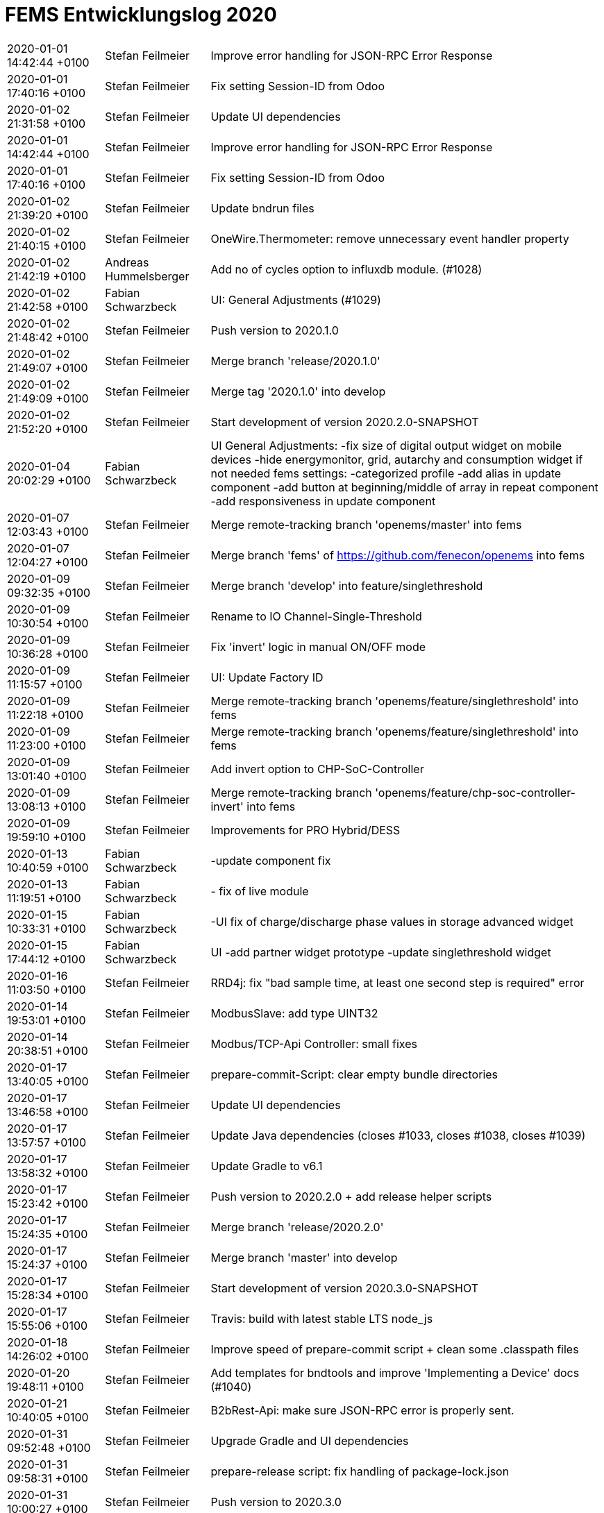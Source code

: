 # FEMS Entwicklungslog 2020

[cols="20%,20%,80%"]
|===
| 2020-01-01 14:42:44 +0100| Stefan Feilmeier| Improve error handling for JSON-RPC Error Response
| 2020-01-01 17:40:16 +0100| Stefan Feilmeier| Fix setting Session-ID from Odoo
| 2020-01-02 21:31:58 +0100| Stefan Feilmeier| Update UI dependencies
| 2020-01-01 14:42:44 +0100| Stefan Feilmeier| Improve error handling for JSON-RPC Error Response
| 2020-01-01 17:40:16 +0100| Stefan Feilmeier| Fix setting Session-ID from Odoo
| 2020-01-02 21:39:20 +0100| Stefan Feilmeier| Update bndrun files
| 2020-01-02 21:40:15 +0100| Stefan Feilmeier| OneWire.Thermometer: remove unnecessary event handler property
| 2020-01-02 21:42:19 +0100| Andreas Hummelsberger| Add no of cycles option to influxdb module. (#1028)
| 2020-01-02 21:42:58 +0100| Fabian Schwarzbeck| UI: General Adjustments (#1029)
| 2020-01-02 21:48:42 +0100| Stefan Feilmeier| Push version to 2020.1.0
| 2020-01-02 21:49:07 +0100| Stefan Feilmeier| Merge branch 'release/2020.1.0'
| 2020-01-02 21:49:09 +0100| Stefan Feilmeier| Merge tag '2020.1.0' into develop
| 2020-01-02 21:52:20 +0100| Stefan Feilmeier| Start development of version 2020.2.0-SNAPSHOT
| 2020-01-04 20:02:29 +0100| Fabian Schwarzbeck| UI General Adjustments: -fix size of digital output widget on mobile devices -hide energymonitor, grid, autarchy and consumption widget if not needed fems settings: -categorized profile -add alias in update component -add button at beginning/middle of array in repeat component -add responsiveness in update component
| 2020-01-07 12:03:43 +0100| Stefan Feilmeier| Merge remote-tracking branch 'openems/master' into fems
| 2020-01-07 12:04:27 +0100| Stefan Feilmeier| Merge branch 'fems' of https://github.com/fenecon/openems into fems
| 2020-01-09 09:32:35 +0100| Stefan Feilmeier| Merge branch 'develop' into feature/singlethreshold
| 2020-01-09 10:30:54 +0100| Stefan Feilmeier| Rename to IO Channel-Single-Threshold
| 2020-01-09 10:36:28 +0100| Stefan Feilmeier| Fix 'invert' logic in manual ON/OFF mode
| 2020-01-09 11:15:57 +0100| Stefan Feilmeier| UI: Update Factory ID
| 2020-01-09 11:22:18 +0100| Stefan Feilmeier| Merge remote-tracking branch 'openems/feature/singlethreshold' into fems
| 2020-01-09 11:23:00 +0100| Stefan Feilmeier| Merge remote-tracking branch 'openems/feature/singlethreshold' into fems
| 2020-01-09 13:01:40 +0100| Stefan Feilmeier| Add invert option to CHP-SoC-Controller
| 2020-01-09 13:08:13 +0100| Stefan Feilmeier| Merge remote-tracking branch 'openems/feature/chp-soc-controller-invert' into fems
| 2020-01-09 19:59:10 +0100| Stefan Feilmeier| Improvements for PRO Hybrid/DESS
| 2020-01-13 10:40:59 +0100| Fabian Schwarzbeck| -update component fix
| 2020-01-13 11:19:51 +0100| Fabian Schwarzbeck| - fix of live module
| 2020-01-15 10:33:31 +0100| Fabian Schwarzbeck| -UI fix of charge/discharge phase values in storage advanced widget
| 2020-01-15 17:44:12 +0100| Fabian Schwarzbeck| UI -add partner widget prototype -update singlethreshold widget
| 2020-01-16 11:03:50 +0100| Stefan Feilmeier| RRD4j: fix "bad sample time, at least one second step is required" error
| 2020-01-14 19:53:01 +0100| Stefan Feilmeier| ModbusSlave: add type UINT32
| 2020-01-14 20:38:51 +0100| Stefan Feilmeier| Modbus/TCP-Api Controller: small fixes
| 2020-01-17 13:40:05 +0100| Stefan Feilmeier| prepare-commit-Script: clear empty bundle directories
| 2020-01-17 13:46:58 +0100| Stefan Feilmeier| Update UI dependencies
| 2020-01-17 13:57:57 +0100| Stefan Feilmeier| Update Java dependencies (closes #1033, closes #1038, closes #1039)
| 2020-01-17 13:58:32 +0100| Stefan Feilmeier| Update Gradle to v6.1
| 2020-01-17 15:23:42 +0100| Stefan Feilmeier| Push version to 2020.2.0 + add release helper scripts
| 2020-01-17 15:24:35 +0100| Stefan Feilmeier| Merge branch 'release/2020.2.0'
| 2020-01-17 15:24:37 +0100| Stefan Feilmeier| Merge branch 'master' into develop
| 2020-01-17 15:28:34 +0100| Stefan Feilmeier| Start development of version 2020.3.0-SNAPSHOT
| 2020-01-17 15:55:06 +0100| Stefan Feilmeier| Travis: build with latest stable LTS node_js
| 2020-01-18 14:26:02 +0100| Stefan Feilmeier| Improve speed of prepare-commit script + clean some .classpath files
| 2020-01-20 19:48:11 +0100| Stefan Feilmeier| Add templates for bndtools and improve 'Implementing a Device' docs (#1040)
| 2020-01-21 10:40:05 +0100| Stefan Feilmeier| B2bRest-Api: make sure JSON-RPC error is properly sent.
| 2020-01-31 09:52:48 +0100| Stefan Feilmeier| Upgrade Gradle and UI dependencies
| 2020-01-31 09:58:31 +0100| Stefan Feilmeier| prepare-release script: fix handling of package-lock.json
| 2020-01-31 10:00:27 +0100| Stefan Feilmeier| Push version to 2020.3.0
| 2020-01-31 10:01:00 +0100| Stefan Feilmeier| Merge branch 'release/2020.3.0'
| 2020-01-31 10:01:04 +0100| Stefan Feilmeier| Merge tag '2020.3.0' into develop
| 2020-01-31 10:03:34 +0100| Stefan Feilmeier| Start development of 2020.4.0-SNAPSHOT
| 2020-02-03 14:57:01 +0100| Fabian Schwarzbeck| UI: minor logic changes on singlethreshold widget for testing puroposes
| 2020-02-04 15:32:20 +0100| Fabian Schwarzbeck| update docs
| 2020-02-04 15:38:36 +0100| Wolfgang Gerbl| Merge pull request #1044 from Fabian Schwarzbeck/feature/doc_update
| 2020-02-04 16:23:49 +0100| Fabian Schwarzbeck| UI: update singlethreshold widget for testing purposes
| 2020-02-05 16:00:07 +0100| Fabian Schwarzbeck| UI: add logout button
| 2020-02-06 15:31:22 +0100| Fabian Schwarzbeck| UI: -restore awattar advertisement widget for fems 66 -further development of singlethreshold widget for testing purposes
| 2020-02-07 13:36:39 +0100| Fabian Schwarzbeck| remove spelling mistake on docs (#1047)
| 2020-02-07 13:45:55 +0100| Fabian Schwarzbeck| adjust logout button
| 2020-02-11 16:47:26 +0100| Stefan Feilmeier| Improve CSV Datasource
| 2020-02-11 16:49:03 +0100| Stefan Feilmeier| Balancing-Controller: remove obsolete "maxPowerAdjustmentRate" configuration
| 2020-02-11 16:50:53 +0100| Stefan Feilmeier| Simulator: fix NRC (non-regulated-consumption) meter and Reacting GridMeter
| 2020-02-12 10:58:45 +0100| Stefan Feilmeier| Fix REST-Api readme. Missing "/channel" in examples
| 2020-02-12 11:23:04 +0100| Stefan Feilmeier| Fix RRD4j Timedata: reset cycle-count
| 2020-02-12 16:02:01 +0100| Stefan Feilmeier| Split JSON/REST-Api Controller in Read-Only and Read-Write variants
| 2020-02-12 16:03:46 +0100| Stefan Feilmeier| ComponentManager: fix OsgiValidateWorker for defective components that get removed
| 2020-02-12 16:04:16 +0100| Stefan Feilmeier| UUID-helper: add helper function to provide a 'Nil' UUID
| 2020-02-12 17:09:24 +0100| Stefan Feilmeier| Split Modbus/TCP-Slave-Api Controller in Read-Only and Read-Write variants
| 2020-02-12 17:10:51 +0100| Stefan Feilmeier| UI: Fix refresh config from Edge: do not refresh faster than every 500 ms
| 2020-02-13 11:40:24 +0100| Stefan Feilmeier| UI: Fix refresh config from Edge: do not refresh simultaneously
| 2020-02-15 10:27:00 +0100| Stefan Feilmeier| Update dependencies. Closes #1049
| 2020-02-15 10:29:48 +0100| Stefan Feilmeier| Push version to 2020.4.0
| 2020-02-15 10:30:16 +0100| Stefan Feilmeier| Merge branch 'release/2020.4.0'
| 2020-02-15 10:30:18 +0100| Stefan Feilmeier| Merge tag '2020.4.0' into develop
| 2020-02-15 10:32:17 +0100| Stefan Feilmeier| Start development of version 2020.5.0-SNAPSHOT
| 2020-02-17 16:04:58 +0100| Fabian Schwarzbeck| Symmetric Peakshaving Widget (#1048)
| 2020-02-17 16:32:34 +0100| Fabian Schwarzbeck| UI: minor adjustments (#1050)
| 2020-02-19 12:14:19 +0100| Stefan Feilmeier| Add DefaultConfigurationWorker. Creates default configurations for deployment. (#1054)
| 2020-02-19 14:25:41 +0100| Stefan Feilmeier| Merge remote-tracking branch 'openems/develop' into fems
| 2020-02-20 15:10:00 +0100| Stefan Feilmeier| PID filter: fix applying low/high limits
| 2020-02-20 15:26:38 +0100| Stefan Feilmeier| Merge remote-tracking branch 'openems/develop' into fems
| 2020-02-20 16:02:38 +0100| Stefan Feilmeier| EdgeConfig: default directory for Edge related files is c:/openems/
| 2020-02-20 16:10:08 +0100| Stefan Feilmeier| Improve DefaultConfigurationWorker
| 2020-02-20 16:10:55 +0100| Stefan Feilmeier| Default configuration: Delete deprecated config for Controller.Api.Rest
| 2020-02-20 16:02:38 +0100| Stefan Feilmeier| EdgeConfig: default directory for Edge related files is c:/openems/
| 2020-02-20 16:10:08 +0100| Stefan Feilmeier| Improve DefaultConfigurationWorker
| 2020-02-20 16:21:19 +0100| Stefan Feilmeier| DefaultConfigurationWorker: avoid value is not used warning
| 2020-02-24 15:14:10 +0100| Fabian Schwarzbeck| Asymmetric Peakshaving (#1051)
| 2020-02-24 16:34:58 +0100| Fabian Schwarzbeck| UI: FEMS-Settings Adjustments (#1036)
| 2020-02-24 16:42:28 +0100| Fabian Schwarzbeck| UI: Add history chart for Symmetric Peakshaving Controller (#1057)
| 2020-02-24 18:01:59 +0100| Stefan Feilmeier| Improvements to PID Filter (#1059)
| 2020-02-25 11:18:55 +0100| Stefan Feilmeier| PID-Filter: add unit test for min/max limits
| 2020-02-25 11:22:10 +0100| Stefan Feilmeier| EdgeConfig: Fix NullPointerException
| 2020-02-25 15:24:04 +0100| Hüseyin Sahutoglu| Byd Battery-Box "Commercial C130" modbus protocol
| 2020-02-26 14:24:10 +0100| Sagar Venu| Add Channel-Single-Threshold Controller (#979)
| 2020-02-26 15:26:36 +0100| Stefan Feilmeier| LimitTotalDischargeController: fix typo
| 2020-02-27 13:20:45 +0100| Fabian Schwarzbeck| UI: Asymmetric Peakshaving Chart
| 2020-02-27 14:00:36 +0100| Fabian Schwarzbeck| UI Overhaul
| 2020-02-28 09:54:48 +0100| Fabian Schwarzbeck| set edge 8085 as default environment (#1064)
| 2020-02-28 10:56:01 +0100| Fabian Schwarzbeck| no message (#1065)
| 2020-02-28 12:45:09 +0100| Fabian Schwarzbeck| no message (#1066)
| 2020-02-28 16:14:22 +0100| Fabian Schwarzbeck| Merge branch 'develop' into fems
| 2020-03-01 14:29:14 +0100| Stefan Feilmeier| Push version to 2020.5.0
| 2020-03-01 14:29:49 +0100| Stefan Feilmeier| Merge branch 'release/2020.5.0'
| 2020-03-01 14:29:52 +0100| Stefan Feilmeier| Merge tag '2020.5.0' into develop
| 2020-03-01 14:32:04 +0100| Stefan Feilmeier| Start development of version 2020.6.0-SNAPSHOT
| 2020-03-02 08:01:25 +0100| Fabian Schwarzbeck| adjust translations
| 2020-03-02 10:01:37 +0100| Fabian Schwarzbeck| adjust translation + singlethreshold widget values for other channel
| 2020-03-02 14:57:50 +0100| Fabian Schwarzbeck| position logout button to bottom of side menu use de decimal pipe for active time over period in history
| 2020-03-03 15:22:36 +0100| Stefan Feilmeier| Improve logging
| 2020-03-04 07:52:31 +0100| Fabian Schwarzbeck| restore modbustcp widget for older systems
| 2020-03-04 09:10:47 +0100| Fabian Schwarzbeck| adjust translation on grid advanced widget
| 2020-03-04 15:18:57 +0100| Stefan Feilmeier| Fix behaviour of PID filter in low-priority Controllers
| 2020-03-05 12:42:46 +0100| Stefan Feilmeier| Improvements to FENECON DESS (#1067)
| 2020-03-05 13:28:11 +0100| Stefan Feilmeier| Update prepare-commit Script
| 2020-03-05 13:36:44 +0100| Stefan Feilmeier| Merge remote-tracking branch 'openems/develop' into fems
| 2020-03-05 14:11:03 +0100| Stefan Feilmeier| Backend: improve handling of FileTypeConflicts:
| 2020-03-05 15:16:01 +0100| Fabian Schwarzbeck| evcs widget: show component id if no alias is given
| 2020-03-05 15:16:08 +0100| Fabian Schwarzbeck| Merge branch 'fems' of https://github.com/fenecon/openems into fems
| 2020-03-05 17:57:41 +0100| Stefan Feilmeier| Configure pax logging only if it had not been configured before
| 2020-03-05 17:59:15 +0100| Stefan Feilmeier| Fix handling of InfluxDB Field Type Conflicts
| 2020-03-05 18:00:47 +0100| Stefan Feilmeier| Reduce logs on startup: introduce "isInitialized" state in Metadata service
| 2020-03-05 18:01:27 +0100| Stefan Feilmeier| Allow update of EdgeProductType
| 2020-03-05 18:01:48 +0100| Stefan Feilmeier| Automatically set Mini 3-6 producttype in Odoo
| 2020-03-05 18:02:07 +0100| Stefan Feilmeier| Clear debug system out printlns
| 2020-03-05 18:03:29 +0100| Stefan Feilmeier| Backend improvements
| 2020-03-05 18:21:53 +0100| Stefan Feilmeier| Backport Backend improvements from fems (#1068)
| 2020-03-06 11:51:15 +0100| Fabian Schwarzbeck| add advertisement widget to upgrade from mini 3-3 to mini 3-6 for 3-3 costumers
| 2020-03-09 09:50:42 +0100| Sebastian Asen| Minor adjustments in the bcontrol meter component. (#1069)
| 2020-03-09 14:29:09 +0100| Stefan Feilmeier| Copy KACO Blueplanet Hybrid 10 components natively
| 2020-03-11 11:37:54 +0100| Stefan Feilmeier| Improvements in EdgeConfig handling (#1074)
| 2020-03-11 11:45:36 +0100| Stefan Feilmeier| Merge branch 'openems/develop'
| 2020-03-11 11:59:59 +0100| Stefan Feilmeier| Add proprietary edcom.jar file by KACO
| 2020-03-11 12:46:13 +0100| Stefan Feilmeier| Fix KACO 10
| 2020-03-11 18:58:04 +0100| Stefan Feilmeier| Improve handling of EdgeConfig
| 2020-03-11 19:09:44 +0100| Stefan Feilmeier| Fix typo
| 2020-03-11 19:13:41 +0100| Stefan Feilmeier| Improvements in EdgeConfig handling (#1076)
| 2020-03-12 13:37:36 +0100| Stefan Feilmeier| Backend: improve performance to Postgres database
| 2020-03-12 13:41:40 +0100| Stefan Feilmeier| Merge branch 'develop'
| 2020-03-12 19:19:02 +0100| Wolfgang Gerbl| Soltaro Battery Handling Controller (#1075)
| 2020-03-12 23:15:25 +0100| Stefan Feilmeier| Apply explicit version numbers for dependencies (#1078)
| 2020-03-13 10:26:25 +0100| Fabian Schwarzbeck| allow GoodWe devices to show kWh values
| 2020-03-13 11:00:15 +0100| Stefan Feilmeier| Update dependencies. Closes #1080 Closes #1079 Closes #1073 Closes #1062 Closes #1060
| 2020-03-13 14:40:29 +0100| Fabian Schwarzbeck| UI: fixes chpsoc firing updateComponentConfig immediately after opening modal
| 2020-03-13 15:03:01 +0100| Sagar Venu| GoodWe ET write implementation (#1077)
| 2020-03-13 22:13:36 +0100| Stefan Feilmeier| Add invert option to CHP-SoC-Controller (#1037)
| 2020-03-13 22:22:44 +0100| Stefan Feilmeier| Update UI dependencies
| 2020-03-13 22:26:51 +0100| Stefan Feilmeier| Push version to 2020.6.0
| 2020-03-13 22:28:23 +0100| Stefan Feilmeier| Merge branch 'release/2020.6.0'
| 2020-03-13 22:28:26 +0100| Stefan Feilmeier| Merge tag '2020.6.0' into develop
| 2020-03-13 22:31:03 +0100| Stefan Feilmeier| Start development of version 2020.7.0-SNAPSHOT
| 2020-03-13 23:17:35 +0100| Stefan Feilmeier| Merge remote-tracking branch 'openems/develop'
| 2020-03-13 23:37:02 +0100| Stefan Feilmeier| Resolve EdgeApp + BackendApp
| 2020-03-13 23:45:43 +0100| Stefan Feilmeier| Update EdgeApp + BackendApp.bndrun
| 2020-03-15 18:03:27 +0100| Stefan Feilmeier| Improve Backend to PostgresDB performance
| 2020-03-16 12:55:03 +0100| Stefan Feilmeier| Merge remote-tracking branch 'openems/develop'
| 2020-03-16 14:20:13 +0100| Fabian Schwarzbeck| minor UI changes (#1071)
| 2020-03-16 15:58:36 +0100| Fabian Schwarzbeck| Merge branch 'develop' into master
| 2020-03-16 16:12:40 +0100| Fabian Schwarzbeck| Merge branch 'master' of https://git.intranet.fenecon.de/FENECON/fems into master
| 2020-03-17 14:26:21 +0100| Fabian Schwarzbeck| UI: adjust FAQ url in offline html component
| 2020-03-17 15:20:32 +0100| Fabian Schwarzbeck| UI: restore singlethreshold widget
| 2020-03-17 16:35:02 +0100| Pooran Chandrashekaraiah| Peak-Shaving within timeslot ("Hochlastzeitfenster") (#1041)
| 2020-03-18 11:23:59 +0100| Fabian Schwarzbeck| manual UI rollback
| 2020-03-19 15:45:43 +0100| Stefan Feilmeier| Add Local-Mode warning state-channel
| 2020-03-20 08:15:22 +0100| Fabian Schwarzbeck| initial commit for advert widget
| 2020-03-20 10:09:28 +0100| Fabian Schwarzbeck| no message
| 2020-03-20 11:40:33 +0100| Fabian Schwarzbeck| restore pre ionic 5 UI, excluding changes made within that time (#1083)
| 2020-03-23 10:34:31 +0100| Stefan Feilmeier| Sum-Component: Explicitely update all Channel-Values
| 2020-03-23 12:24:04 +0100| Stefan Feilmeier| Move global Cycle-Time to the "Core.Cycle" Component. #1045 (#1085)
| 2020-03-26 15:50:05 +0100| Sebastian Asen| B-Control EM300: small adjustments (#1092)
| 2020-03-26 15:55:45 +0100| Fabian Schwarzbeck| UI General Adjustments (#1090)
| 2020-03-26 15:59:48 +0100| Stefan Feilmeier| Update Java dependencies. Closes #1089 Closes #1088
| 2020-03-26 16:10:41 +0100| Stefan Feilmeier| Update Java dependencies in io.openems.wrapper
| 2020-03-26 16:20:49 +0100| Stefan Feilmeier| OpenEMS Edge Simulator (and more...) (#1087)
| 2020-03-26 16:49:10 +0100| Christian Lehne| New Kunbus RevolutionPi DigitalIO Board bundle (#1082)
| 2020-03-26 18:20:52 +0100| Sebastian Asen| Ess Minimum Discharge Period Controller (#1091)
| 2020-03-26 19:05:54 +0100| Stefan Feilmeier| Push version to 2020.7.0
| 2020-03-26 19:07:51 +0100| Stefan Feilmeier| Merge branch 'release/2020.7.0'
| 2020-03-26 19:07:54 +0100| Stefan Feilmeier| Merge tag '2020.7.0' into develop
| 2020-03-26 19:09:05 +0100| Stefan Feilmeier| Start development of version 2020.8.0-SNAPSHOT
| 2020-03-26 19:25:03 +0100| Stefan Feilmeier| Merge remote-tracking branch 'openems/develop'
| 2020-03-26 19:29:13 +0100| Stefan Feilmeier| Push version to 2020.7.1
| 2020-03-26 19:29:35 +0100| Stefan Feilmeier| Merge branch 'release/2020.7.1'
| 2020-03-26 19:29:41 +0100| Stefan Feilmeier| Merge tag '2020.7.1' into develop
| 2020-03-27 12:44:31 +0100| Fabian Schwarzbeck| add missing code for proper ionic 5 update add fems documentation to about component add fems documentation to external interfaces add fems361 to be allowed to receive kwh values
| 2020-03-27 13:50:56 +0000| Stefan Feilmeier| Push version to 2020.7.2
| 2020-03-30 16:00:13 +0200| Stefan Feilmeier| Backend.Metadata.Odoo: always show _lastChangeBy + _lastChangeAt
| 2020-03-30 18:47:30 +0200| Stefan Feilmeier| Fix build (#1095)
| 2020-03-31 10:09:51 +0200| Stefan Feilmeier| Merge remote-tracking branch 'openems/develop' into develop
| 2020-03-31 11:17:20 +0200| Stefan Feilmeier| Housekeeping
| 2020-03-31 11:27:36 +0200| Stefan Feilmeier| Add Port configuration to Modbus/TCP bridge
| 2020-04-03 16:36:47 +0200| Fabian Schwarzbeck| add advertisement module
| 2020-04-03 16:49:17 +0200| Fabian Schwarzbeck| no message
| 2020-04-03 22:49:39 +0200| Fabian Schwarzbeck| no message
| 2020-04-04 00:05:14 +0200| Fabian Schwarzbeck| no message
| 2020-04-04 00:28:08 +0200| Fabian Schwarzbeck| no message
| 2020-04-04 12:51:04 +0200| Fabian Schwarzbeck| add 'container - widget' for advertisement widgets add evcs advert widget to container - widget add mini3-6 advert widget to container - widget removed single mini3-6 advert widget
| 2020-04-05 13:17:15 +0200| Fabian Schwarzbeck| Merge branch 'master' into feature/fs
| 2020-04-05 20:25:16 +0200| Fabian Schwarzbeck| refactoring advertisement widget
| 2020-04-06 12:18:57 +0200| Stefan Feilmeier| Copy Soltaro Single Version B
| 2020-04-06 16:49:10 +0200| Stefan Feilmeier| WIP: Update modbus registers
| 2020-04-06 17:24:17 +0200| Stefan Feilmeier| Rename Channels + Set Battery-Nature Channels
| 2020-04-07 10:31:42 +0200| Stefan Feilmeier| Add undocumented registers. Starting tests
| 2020-04-07 11:27:22 +0200| Stefan Feilmeier| Add mapping for Battery-Nature Channels
| 2020-04-07 12:09:46 +0200| Stefan Feilmeier| Update Read/Write-Channels
| 2020-04-07 12:10:49 +0200| Stefan Feilmeier| Channel: throw IllegalArgumentException when trying to access a WRITE_ONLY Channel
| 2020-04-07 12:11:06 +0200| Stefan Feilmeier| Detailed-Log-Controller: fix handling of WRITE_ONLY Channels
| 2020-04-07 16:03:36 +0200| Hüseyin Sahutoglu| refu inv added
| 2020-04-07 16:48:24 +0200| Hüseyin Sahutoglu| Merge branch 'develop' into feature/bydBatteryBoxC130
| 2020-04-07 21:21:03 +0200| Stefan Feilmeier| Fix name in Config
| 2020-04-08 14:41:02 +0200| Fabian Schwarzbeck| UI: update evcs advert widget urls
| 2020-04-08 15:13:39 +0200| Stefan Feilmeier| Reduce Status severity for FENECON Commercial 40, Pro 9-12 and Mini systems
| 2020-04-08 17:48:31 +0200| Stefan Feilmeier| Backend: improve exception handling from Odoo
| 2020-04-08 18:04:16 +0200| Stefan Feilmeier| Merge remote-tracking branch 'openems/develop' into develop
| 2020-04-08 18:12:35 +0200| Stefan Feilmeier| Push version to 2020.7.2
| 2020-04-08 18:13:59 +0200| Stefan Feilmeier| Merge branch 'release/2020.7.2'
| 2020-04-08 18:14:01 +0200| Stefan Feilmeier| Merge branch 'master' into develop
| 2020-04-09 09:52:56 +0200| Stefan Feilmeier| Fix Backend Odoo JSONRPC Requests
| 2020-04-09 10:03:00 +0200| Stefan Feilmeier| Fix Postgres JDCB ClassNotFoundException
| 2020-04-09 10:21:56 +0200| Stefan Feilmeier| WIP: Trying to track down MissingFormatArgumentException
| 2020-04-09 10:48:22 +0200| Stefan Feilmeier| Odoo/Backend: add special handling for SessionExpiredException
| 2020-04-09 10:51:03 +0200| Stefan Feilmeier| OpenemsError: fix double apply of String.format()
| 2020-04-10 00:04:48 +0200| Pooran Chandrashekaraiah| Advanced IO Heating Element Controller (#794)
| 2020-04-10 00:13:21 +0200| Fabian Schwarzbeck| UI Changes (#1100)
| 2020-04-10 00:20:15 +0200| Stefan Feilmeier| Update dependencies. Closes #1102 Closes #1098
| 2020-04-10 00:22:26 +0200| Stefan Feilmeier| FENECON Mini: add Cell Voltages and Temperatures
| 2020-04-10 00:25:22 +0200| Stefan Feilmeier| Backport Backend-Changes from FEMS
| 2020-04-10 00:32:48 +0200| Stefan Feilmeier| Update UI dependencies
| 2020-04-10 00:40:40 +0200| Stefan Feilmeier| Push version to 2020.8.0
| 2020-04-10 00:41:36 +0200| Stefan Feilmeier| Merge branch 'release/2020.8.0'
| 2020-04-10 00:41:40 +0200| Stefan Feilmeier| Merge tag '2020.8.0' into develop
| 2020-04-10 00:43:13 +0200| Stefan Feilmeier| Start development of version 2020.9.0-SNAPSHOT
| 2020-04-10 01:14:51 +0200| Stefan Feilmeier| Merge remote-tracking branch 'openems/master' into develop
| 2020-04-10 01:20:06 +0200| Stefan Feilmeier| Push version to 2020.8.1
| 2020-04-10 01:20:53 +0200| Stefan Feilmeier| Merge branch 'release/2020.8.1'
| 2020-04-10 01:21:00 +0200| Stefan Feilmeier| Merge tag '2020.8.1' into develop
| 2020-04-10 01:26:32 +0200| Stefan Feilmeier| Push version to 2020.8.1
| 2020-04-11 21:49:49 +0200| Stefan Feilmeier| Update PAX Logging to 2.0.2 (#1104)
| 2020-04-11 22:01:24 +0200| Stefan Feilmeier| Avoid SDNOTIFY warning on operating systems that do not use systemd
| 2020-04-11 22:18:58 +0200| Stefan Feilmeier| Update Apache Felix Web Console to 4.4.0
| 2020-04-12 17:29:31 +0200| Stefan Feilmeier| Update Apache Felix ConfigAdmin et al.
| 2020-04-12 21:12:38 +0200| Stefan Feilmeier| Merge remote-tracking branch 'openems/develop' into develop
| 2020-04-12 21:18:37 +0200| Stefan Feilmeier| Push version to 2020.8.2
| 2020-04-12 21:18:59 +0200| Stefan Feilmeier| Merge branch 'release/2020.8.2'
| 2020-04-12 21:19:04 +0200| Stefan Feilmeier| Merge branch 'master' into develop
| 2020-04-12 21:24:27 +0200| Stefan Feilmeier| Start development of version 2020.8.3-SNAPSHOT
| 2020-04-13 17:38:08 +0200| Stefan Feilmeier| Merge branch 'develop' into feature/soltaro-version-c
| 2020-04-13 23:44:21 +0200| Stefan Feilmeier| WIP: restructure State-Machine
| 2020-04-13 23:44:45 +0200| Stefan Feilmeier| Checkstyle: always enable RequireThis
| 2020-04-14 12:46:07 +0200| Stefan Feilmeier| Fixes for IO Heating-Element Controller (#1106)
| 2020-04-14 12:47:53 +0200| Stefan Feilmeier| Merge remote-tracking branch 'openems/develop' into develop
| 2020-04-14 12:52:15 +0200| Stefan Feilmeier| Push version to 2020.8.3
| 2020-04-14 12:52:38 +0200| Stefan Feilmeier| Merge branch 'release/2020.8.3'
| 2020-04-14 12:52:39 +0200| Stefan Feilmeier| Merge branch 'master' into develop
| 2020-04-14 13:12:03 +0200| Stefan Feilmeier| Fix Systemd Notify Bug
| 2020-04-14 13:14:17 +0200| Stefan Feilmeier| Merge remote-tracking branch 'openems/develop' into develop
| 2020-04-14 13:15:34 +0200| Stefan Feilmeier| Start development of version 2020.8.4-SNAPSHOT
| 2020-04-14 13:16:35 +0200| Stefan Feilmeier| Merge branch 'release/2020.8.4'
| 2020-04-14 13:16:38 +0200| Stefan Feilmeier| Merge branch 'master' into develop
| 2020-04-14 13:20:16 +0200| Stefan Feilmeier| Push version to 2020.8.4
| 2020-04-14 13:20:53 +0200| Stefan Feilmeier| Merge branch 'release/2020.8.4'
| 2020-04-14 13:20:56 +0200| Stefan Feilmeier| Merge branch 'master' into develop
| 2020-04-14 13:38:16 +0200| Stefan Feilmeier| Fix Systemd Notify Bug
| 2020-04-14 13:46:05 +0200| Stefan Feilmeier| Merge remote-tracking branch 'openems/develop' into develop
| 2020-04-14 14:20:12 +0200| Hüseyin Sahutoglu| Merge branch 'develop' into feature/bydBatteryBoxC130
| 2020-04-14 14:29:36 +0200| Stefan Feilmeier| EdgeConfig: adjust to slightly different behaviour of Apache Metatype service
| 2020-04-14 14:30:22 +0200| Fabian Schwarzbeck| UI: fix double display singlethreshold widget
| 2020-04-14 14:29:36 +0200| Stefan Feilmeier| EdgeConfig: adjust to slightly different behaviour of Apache Metatype service
| 2020-04-14 14:30:22 +0200| Fabian Schwarzbeck| UI: fix double display singlethreshold widget
| 2020-04-14 14:32:52 +0200| Stefan Feilmeier| Merge remote-tracking branch 'openems/develop' into develop
| 2020-04-14 14:35:00 +0200| Stefan Feilmeier| Start development of version 2020.8.5-SNAPSHOT
| 2020-04-14 14:35:16 +0200| Stefan Feilmeier| Push version to 2020.8.5
| 2020-04-14 14:35:52 +0200| Stefan Feilmeier| Merge remote-tracking branch 'origin/master' into release/2020.8.5
| 2020-04-14 14:37:22 +0200| Stefan Feilmeier| Merge branch 'release/2020.8.5'
| 2020-04-14 14:37:24 +0200| Stefan Feilmeier| Merge branch 'master' into develop
| 2020-04-14 14:38:08 +0200| Stefan Feilmeier| Start development of version 2020.8.6-SNAPSHOT
| 2020-04-14 14:57:57 +0200| Hüseyin Sahutoglu| Merge branch 'develop' into feature/bydBatteryBoxC130
| 2020-04-14 18:48:04 +0200| Stefan Feilmeier| Work on State-Machine
| 2020-04-14 18:48:34 +0200| Stefan Feilmeier| StateCollectorChannel: add isAtLeast method
| 2020-04-14 18:48:51 +0200| Stefan Feilmeier| Battery-Nature: add helper methods for ReadyForWorking-Channel
| 2020-04-14 18:49:18 +0200| Stefan Feilmeier| IO Heating-Element Controller: clarify unit of minimum time
| 2020-04-14 23:27:53 +0200| Fabian Schwarzbeck| UI: fixDigitalOutput widget fix
| 2020-04-15 10:05:03 +0200| Stefan Feilmeier| Merge branch 'develop' into feature/soltaro-version-c
| 2020-04-15 11:50:28 +0200| Hüseyin Sahutoglu| with 17.02.2020 modbus protocol impl
| 2020-04-15 12:14:08 +0200| Hüseyin Sahutoglu| with 08.04.2020 modbus protocol impl, updated, modbus baudrate = 57600, rest default
| 2020-04-15 12:16:17 +0200| Hüseyin Sahutoglu| refu88k budnle added in EdgeApp
| 2020-04-15 12:16:43 +0200| Hüseyin Sahutoglu| nmesg
| 2020-04-15 17:25:12 +0200| Stefan Feilmeier| Soltaro BatteryHandling-Controller: remove unnecessary logs
| 2020-04-15 17:26:20 +0200| Stefan Feilmeier| Reduce Slave Communication Errors to Info - system works anyway
| 2020-04-15 17:26:55 +0200| Stefan Feilmeier| Make SingleRackVersionC compliant with Soltaro BatteryHandling Controller
| 2020-04-15 17:27:27 +0200| Stefan Feilmeier| One-Full-Cycle Controller: allow modification of config without restart
| 2020-04-15 17:28:10 +0200| Stefan Feilmeier| ChannelSingleThreshold: FIX no value no low minimum switching time
| 2020-04-15 17:29:19 +0200| Stefan Feilmeier| LimitActivePower-Controller: avoid unnecessary logs
| 2020-04-15 18:03:21 +0200| Stefan Feilmeier| IO HeatingElement-Controller: fix detection of day-change
| 2020-04-15 18:05:03 +0200| Stefan Feilmeier| Merge remote-tracking branch 'openems/develop' into develop
| 2020-04-16 12:37:42 +0200| Stefan Feilmeier| Push version to 2020.8.6
| 2020-04-16 12:39:31 +0200| Stefan Feilmeier| Merge branch 'release/2020.8.6'
| 2020-04-16 12:39:34 +0200| Stefan Feilmeier| Merge branch 'master' into develop
| 2020-04-16 12:44:56 +0200| Stefan Feilmeier| Start development of version 2020.8.7-SNAPSHOT
| 2020-04-16 12:53:37 +0200| Hüseyin Sahutoglu| enum write- integer write
| 2020-04-16 13:06:53 +0200| Hüseyin Sahutoglu| Merge branch 'feature/soltaro-version-c' into feature/bydBatteryBoxC130
| 2020-04-16 15:19:20 +0200| Stefan Feilmeier| OutOfMemoryHeapDumpWorker: fix possible NullPointerException
| 2020-04-16 15:25:14 +0200| Stefan Feilmeier| Merge remote-tracking branch 'openems/develop' into develop
| 2020-04-16 15:47:51 +0200| Stefan Feilmeier| Push version to 2020.8.7
| 2020-04-16 15:47:56 +0200| Stefan Feilmeier| Merge branch 'release/2020.8.7'
| 2020-04-16 15:56:16 +0200| Hüseyin Sahutoglu| algorithm copied from soltaro version c
| 2020-04-16 16:02:28 +0200| Stefan Feilmeier| Start development of version 2020.8.8-SNAPSHOT
| 2020-04-16 16:10:49 +0200| Pooran Chandrashekaraiah| Start of the Janitza umg 604 implementation, Added the UMG96  and UMG604 in to single "janitza" folder.
| 2020-04-16 16:53:29 +0200| Stefan Feilmeier| Update _PropertyChannels on @Modified
| 2020-04-16 16:54:37 +0200| Stefan Feilmeier| IO Heating-Element Controller: add work-mode 'NONE': only run on excess power
| 2020-04-16 16:54:59 +0200| Stefan Feilmeier| Merge remote-tracking branch 'openems/develop' into develop
| 2020-04-16 16:59:42 +0200| Stefan Feilmeier| Fix fems-release.sh script
| 2020-04-16 17:00:02 +0200| Stefan Feilmeier| Push version to 2020.8.8
| 2020-04-16 17:01:08 +0200| Stefan Feilmeier| Merge branch 'release/2020.8.8'
| 2020-04-16 17:06:59 +0200| Stefan Feilmeier| Start development of version 2020.8.9-SNAPSHOT
| 2020-04-16 17:40:53 +0200| Hüseyin Sahutoglu| impl update
| 2020-04-17 11:28:55 +0200| Hüseyin Sahutoglu| modbus protocol some enums changed
| 2020-04-17 11:32:57 +0200| Hüseyin Sahutoglu| latest protocol doc added
| 2020-04-17 11:34:07 +0200| Fabian Schwarzbeck| UI: -add heatingelement history chart -finalizing heatingelement live widget
| 2020-04-17 11:37:50 +0200| Hüseyin Sahutoglu| Bundle name changed in config file
| 2020-04-17 11:48:29 +0200| Hüseyin Sahutoglu| Missing register added
| 2020-04-17 14:05:53 +0200| Fabian Schwarzbeck| UI: update heatingelement widget
| 2020-04-17 19:58:02 +0200| Stefan Feilmeier| Fix "Channel [ChargeIndication] is not defined" exception for Soltaro Single-Rack Version B
| 2020-04-17 20:01:58 +0200| Stefan Feilmeier| Merge remote-tracking branch 'openems/develop' into develop
| 2020-04-17 20:06:29 +0200| Stefan Feilmeier| Fix fems-release script
| 2020-04-17 20:06:57 +0200| Stefan Feilmeier| Push version to 2020.8.9
| 2020-04-17 20:08:32 +0200| Stefan Feilmeier| Merge branch 'release/2020.8.9'
| 2020-04-17 20:09:00 +0200| Stefan Feilmeier| Merge branch 'master' of https://git.intranet.fenecon.de/FENECON/fems
| 2020-04-17 20:10:04 +0200| Stefan Feilmeier| Start development of version 2020.8.10-SNAPSHOT
| 2020-04-17 20:13:07 +0200| Stefan Feilmeier| fix fems-release.sh script
| 2020-04-17 20:17:44 +0200| Stefan Feilmeier| Push version to 2020.8.10
| 2020-04-17 20:17:50 +0200| Stefan Feilmeier| Merge branch 'release/2020.8.10'
| 2020-04-17 20:17:54 +0200| Stefan Feilmeier| Merge branch 'master' into develop
| 2020-04-17 20:18:01 +0200| Stefan Feilmeier| Start development of version 2020.8.11-SNAPSHOT
| 2020-04-17 20:30:17 +0200| Stefan Feilmeier| Soltaro Single-Rack Version B: make compatible with Soltaro Battery Handling Controller
| 2020-04-17 20:30:41 +0200| Stefan Feilmeier| Merge remote-tracking branch 'openems/develop' into develop
| 2020-04-17 20:30:57 +0200| Stefan Feilmeier| Push version to 2020.8.11
| 2020-04-17 20:31:03 +0200| Stefan Feilmeier| Merge branch 'release/2020.8.11'
| 2020-04-17 20:31:07 +0200| Stefan Feilmeier| Merge branch 'master' into develop
| 2020-04-17 20:31:14 +0200| Stefan Feilmeier| Start development of version 2020.8.12-SNAPSHOT
| 2020-04-20 11:36:46 +0200| Stefan Feilmeier| KACO 10: make sure surplus feed-in power is calculated only once per Cycle.
| 2020-04-20 11:37:52 +0200| Stefan Feilmeier| Push version to 2020.8.12
| 2020-04-20 11:37:56 +0200| Stefan Feilmeier| Merge branch 'release/2020.8.12'
| 2020-04-20 11:38:01 +0200| Stefan Feilmeier| Merge branch 'master' into develop
| 2020-04-20 11:38:07 +0200| Stefan Feilmeier| Start development of version 2020.8.13-SNAPSHOT
| 2020-04-23 12:48:29 +0200| Stefan Feilmeier| Update Java dependencies. Closes #1114 Closes  #1112 Closes #1110 Closes #1108
| 2020-04-23 13:17:54 +0200| Andreas Hummelsberger| UI: added check if nature ist defined in getFactoriesByNature() (#1113)
| 2020-04-23 14:10:36 +0200| Fabian Schwarzbeck| UI: add charts and other small changes (#1107)
| 2020-04-23 14:45:15 +0200| Stefan Feilmeier| [WIP] Soltaro Rack Version C (#1101)
| 2020-04-23 17:20:11 +0200| Stefan Feilmeier| Implement REFUstore 88k Battery Inverter (#1115)
| 2020-04-23 18:56:19 +0200| Stefan Feilmeier| Update UI dependencies
| 2020-04-23 18:58:17 +0200| Stefan Feilmeier| Push version to 2020.9.0
| 2020-04-23 18:58:50 +0200| Stefan Feilmeier| Merge branch 'release/2020.9.0'
| 2020-04-23 18:58:52 +0200| Stefan Feilmeier| Merge tag '2020.9.0' into develop
| 2020-04-23 19:00:20 +0200| Stefan Feilmeier| Start development of version 2020.10.0-SNAPSHOT
| 2020-04-24 11:36:24 +0200| Pooran Chandrashekaraiah| Merge branch 'develop' into feature/janitza_new_meter
| 2020-04-24 11:54:52 +0200| Fabian Schwarzbeck| Merge branch 'develop' into develop_intranet
| 2020-04-27 09:47:16 +0200| Hüseyin Sahutoglu| refu88k deleted
| 2020-04-27 12:48:57 +0200| Hüseyin Sahutoglu| Merge branch 'develop' into feature/bydBatteryBoxC130
| 2020-04-27 14:34:29 +0200| Hüseyin Sahutoglu| alarm enums changed
| 2020-04-27 17:54:59 +0200| Hüseyin Sahutoglu| garbage deleted
| 2020-04-27 18:04:37 +0200| Hüseyin Sahutoglu| missing staged file
| 2020-04-27 18:19:23 +0200| Stefan Feilmeier| Cleanup
| 2020-04-27 18:25:51 +0200| Stefan Feilmeier| Review Coding Style
| 2020-04-27 18:26:34 +0200| Stefan Feilmeier| BYD Battery-Box Commercial C130 (#1120)
| 2020-04-28 11:17:03 +0200| venu-sagar| Removed setting "Off grid" mode in EMS power mode which was causing the system to enter off-grid mode during inital few minutes.
| 2020-04-28 14:15:55 +0200| Stefan Feilmeier| Sum-Component: add EssDischargePower-Channel
| 2020-04-28 14:16:42 +0200| Stefan Feilmeier| IO HeatingElement-Controller: use EssDischargePower-Channel to fix logic on DC/hybrid ESS
| 2020-04-28 14:18:50 +0200| Stefan Feilmeier| Sum-Component: add EssDischargePower-Channel
| 2020-04-28 22:08:33 +0200| Stefan Feilmeier| Fix InfluxDB data collection for WRITE_ONLY Channels
| 2020-04-29 10:40:36 +0200| Stefan Feilmeier| Review applyPower
| 2020-04-29 10:41:41 +0200| Stefan Feilmeier| Fix: GoodWe apply power setpoints
| 2020-04-29 12:20:54 +0200| Stefan Feilmeier| Update Java dependencies. Closes #1127 Closes #1126 Closes #1121 Closes #1119 Closes #1118 Closes #1117
| 2020-04-30 14:26:34 +0200| Stefan Feilmeier| Fix Discovergy implementation with latest API for Production meters
| 2020-04-30 14:29:31 +0200| Stefan Feilmeier| Fix Discovergy implementation with latest API for Production meters #1130
| 2020-05-04 15:49:27 +0200| Fabian Schwarzbeck| UI:update pickdate period + minor changes (#1124)
| 2020-05-05 05:34:22 +0000| dependabot-preview[bot]| Bump pax-logging-log4j1 from 2.0.2 to 2.0.3 in /cnf
| 2020-05-05 14:44:09 +0200| Stefan Feilmeier| Merge remote-tracking branch 'openems/develop' into develop
| 2020-05-05 14:45:16 +0200| Stefan Feilmeier| Push version to 2020.10.0
| 2020-05-05 14:45:21 +0200| Stefan Feilmeier| Merge branch 'release/2020.10.0'
| 2020-05-05 14:45:29 +0200| Stefan Feilmeier| Merge branch 'master' into develop
| 2020-05-05 14:45:35 +0200| Stefan Feilmeier| Start development of version 2020.10.1-SNAPSHOT
| 2020-05-05 14:54:19 +0200| Stefan Feilmeier| Push version to 2020.10.1
| 2020-05-05 14:54:27 +0200| Stefan Feilmeier| Merge branch 'release/2020.10.1'
| 2020-05-05 14:55:55 +0200| Stefan Feilmeier| Merge branch 'master' into develop
| 2020-05-05 14:56:02 +0200| Stefan Feilmeier| Start development of version 2020.10.2-SNAPSHOT
| 2020-05-05 15:14:40 +0200| Stefan Feilmeier| Pro 9-12: fix read-write Channel-IDs
| 2020-05-05 15:15:16 +0200| Stefan Feilmeier| Push version to 2020.10.2
| 2020-05-05 15:15:30 +0200| Stefan Feilmeier| Merge branch 'release/2020.10.2'
| 2020-05-05 15:17:19 +0200| Stefan Feilmeier| Merge remote-tracking branch 'openems/develop' into develop
| 2020-05-05 15:17:41 +0200| Stefan Feilmeier| Push version to 2020.10.2
| 2020-05-05 15:17:48 +0200| Stefan Feilmeier| Merge branch 'release/2020.10.2'
| 2020-05-05 15:17:54 +0200| Stefan Feilmeier| Merge branch 'master' into develop
| 2020-05-05 15:17:59 +0200| Stefan Feilmeier| Start development of version 2020.10.3-SNAPSHOT
| 2020-05-06 15:07:08 +0200| Wolfgang Gerbl| adds modbus slave
| 2020-05-06 15:23:45 +0200| Pooran Chandrashekaraiah| Merge branch 'develop' into feature/janitza_new_meter
| 2020-05-06 15:29:59 +0200| Stefan Feilmeier| Add Modbus-Slave definition for ESS Sinexcel #1132
| 2020-05-07 05:38:00 +0000| dependabot-preview[bot]| Bump Java-WebSocket from 1.4.1 to 1.5.0 in /cnf
| 2020-05-07 12:33:28 +0200| Stefan Feilmeier| IO Heating-Element Controller: drop kWh, some refactoring, add tests
| 2020-05-07 12:39:58 +0200| Pooran Chandrashekaraiah| update on the scaling factors of the channels, minor  changes on symmetric and assymetric meter channels
| 2020-05-07 12:42:07 +0200| Stefan Feilmeier| Merge branch 'develop' into dependabot/maven/cnf/develop/org.java-websocket-Java-WebSocket-1.5.0
| 2020-05-07 12:49:28 +0200| Stefan Feilmeier| Resolve bndrun
| 2020-05-07 12:50:07 +0200| Stefan Feilmeier| Bump Java-WebSocket from 1.4.1 to 1.5.0 (#1134)
| 2020-05-07 12:50:36 +0200| Stefan Feilmeier| Merge branch 'develop' into dependabot/maven/cnf/develop/org.ops4j.pax.logging-pax-logging-log4j1-2.0.3
| 2020-05-07 13:16:47 +0200| Stefan Feilmeier| Intermediate
| 2020-05-07 13:17:02 +0200| Stefan Feilmeier| Merge remote-tracking branch 'origin/develop' into dependabot/maven/cnf/develop/org.ops4j.pax.logging-pax-logging-log4j1-2.0.3
| 2020-05-07 13:31:53 +0200| Stefan Feilmeier| add felix inventory to fix resolve
| 2020-05-07 13:32:32 +0200| Stefan Feilmeier| Bump pax-logging-log4j1 from 2.0.2 to 2.0.3 (#1131)
| 2020-05-07 13:40:37 +0200| Fabian Schwarzbeck| UI: add serial number to mini 3-3 advertisement widget
| 2020-05-07 14:00:12 +0200| Pooran Chandrashekaraiah| bundle name change in bnd file and typo changes in readme.adoc file
| 2020-05-07 21:27:47 +0200| Stefan Feilmeier| Merge branch 'develop' into feature/janitza_new_meter
| 2020-05-07 21:28:03 +0200| Stefan Feilmeier| Update .classpath
| 2020-05-07 21:40:04 +0200| Stefan Feilmeier| Apply Checkstyle
| 2020-05-07 21:41:30 +0200| Stefan Feilmeier| Implement Janitza UMG 604 meter (#1116)
| 2020-05-07 21:43:02 +0200| Stefan Feilmeier| IO Heating-Element Controller: remove obsolete methods
| 2020-05-07 22:04:42 +0200| Stefan Feilmeier| Modbus-Api Controller: fix access on Write-Only registers + improve Javadoc + apply Checkstyle
| 2020-05-07 22:19:17 +0200| Stefan Feilmeier| Update UI dependencies
| 2020-05-07 22:22:17 +0200| Stefan Feilmeier| Push version to 2020.10.0
| 2020-05-07 22:22:54 +0200| Stefan Feilmeier| Merge branch 'release/2020.10.0'
| 2020-05-07 22:22:57 +0200| Stefan Feilmeier| Merge branch 'master' into develop
| 2020-05-07 22:25:25 +0200| Stefan Feilmeier| Start development of 2020.10.0-SNAPSHOT
| 2020-05-08 09:25:45 +0200| Stefan Feilmeier| Merge pull request 'UI: add serial number to mini 3-3 advertisement widget e-mail template to be filled by costumer' (#7) from feature/serialminiadvert into develop
| 2020-05-08 10:04:26 +0200| Stefan Feilmeier| WAGO: compatibility with newer fieldbus couplers + all kinds of digital output modules (#1136)
| 2020-05-08 10:32:40 +0200| Stefan Feilmeier| Merge remote-tracking branch 'openems/develop' into develop
| 2020-05-08 10:33:21 +0200| Stefan Feilmeier| Merge branch 'develop' of https://git.intranet.fenecon.de/FENECON/fems into develop
| 2020-05-08 10:35:50 +0200| Stefan Feilmeier| Release-script: require enter before continue
| 2020-05-08 10:36:28 +0200| Stefan Feilmeier| Push version to 2020.10.3
| 2020-05-08 10:36:36 +0200| Stefan Feilmeier| Merge branch 'release/2020.10.3'
| 2020-05-08 10:36:45 +0200| Stefan Feilmeier| Merge branch 'master' into develop
| 2020-05-08 10:36:53 +0200| Stefan Feilmeier| Start development of version 2020.11.4-SNAPSHOT
| 2020-05-08 10:47:15 +0200| Stefan Feilmeier| Reset version to 2020.10.4-SNAPSHOT
| 2020-05-08 10:47:48 +0200| Stefan Feilmeier| Push version to 2020.10.4
| 2020-05-08 10:48:03 +0200| Stefan Feilmeier| Merge branch 'release/2020.10.4'
| 2020-05-08 10:48:15 +0200| Stefan Feilmeier| Merge branch 'master' into develop
| 2020-05-08 10:48:31 +0200| Stefan Feilmeier| Start development of version 2020.10.5-SNAPSHOT
| 2020-05-08 10:51:16 +0200| Stefan Feilmeier| Drop unused git revision information in manifest files
| 2020-05-12 09:23:13 +0200| Wolfgang Gerbl| Meter Carlo Gavazzi EM300: add invert config setting (#1140)
| 2020-05-13 14:12:45 +0200| Sagar Venu| Improvements to GoodWe ET implementation (#1141)
| 2020-05-13 19:17:25 +0200| dependabot-preview[bot]| Bump HikariCP from 3.4.3 to 3.4.5 in /cnf (#1139)
| 2020-05-18 08:16:54 +0200| Fabian Schwarzbeck| UI: adjust faq url in about component
| 2020-05-18 17:51:31 +0200| Fabian Schwarzbeck| Collected UI improvements (#1143)
| 2020-05-18 17:55:36 +0200| Stefan Feilmeier| Merge remote-tracking branch 'openems/develop' into develop
| 2020-05-18 17:57:56 +0200| Stefan Feilmeier| Merge branch 'develop' of https://git.intranet.fenecon.de/FENECON/fems into develop
| 2020-05-18 19:08:46 +0200| Stefan Feilmeier| Update gradle to 6.4.1
| 2020-05-18 22:06:38 +0200| dependabot-preview[bot]| Bump Java-WebSocket from 1.5.0 to 1.5.1 in /cnf (#1137)
| 2020-05-18 22:27:06 +0200| dependabot-preview[bot]| Bump org.apache.felix.webconsole from 4.5.0 to 4.5.2 in /cnf (#1138)
| 2020-05-18 22:54:55 +0200| dependabot-preview[bot]| Bump okhttp from 3.14.8 to 3.14.9 in /cnf (#1144)
| 2020-05-19 14:02:21 +0200| Stefan Feilmeier| Influx: Add timeout
| 2020-05-19 14:03:54 +0200| Stefan Feilmeier| Merge remote-tracking branch 'openems/develop' into develop
| 2020-05-19 14:04:25 +0200| Stefan Feilmeier| Push version to 2020.10.5
| 2020-05-19 14:04:56 +0200| Stefan Feilmeier| Merge branch 'release/2020.10.5'
| 2020-05-20 10:35:55 +0200| Fabian Schwarzbeck| add help links to advanced widget for fixdigitaloutput, singlethreshold, evcs and chpsoc
| 2020-05-20 16:54:33 +0200| dependabot-preview[bot]| Bump converter-moshi from 2.8.1 to 2.8.2 in /cnf (#1147)
| 2020-05-20 21:51:33 +0200| Stefan Feilmeier| Fix OSGi wrapper bundle
| 2020-05-20 22:07:25 +0200| Stefan Feilmeier| Update UI dependencies
| 2020-05-20 22:11:07 +0200| Stefan Feilmeier| Push version to 2020.11.0
| 2020-05-20 22:11:45 +0200| Stefan Feilmeier| Merge branch 'release/2020.11.0'
| 2020-05-20 22:11:46 +0200| Stefan Feilmeier| Merge tag '2020.11.0' into develop
| 2020-05-20 22:14:24 +0200| Stefan Feilmeier| Start development of version 2020.12.0-SNAPSHOT
| 2020-05-20 22:41:50 +0200| Stefan Feilmeier| Merge remote-tracking branch 'openems/master' into develop
| 2020-05-21 00:08:26 +0200| Stefan Feilmeier| Apply best practices, add status channels, implement setpac with timeout
| 2020-05-21 00:35:39 +0200| Stefan Feilmeier| Merge remote-tracking branch 'openems/develop' into develop
| 2020-05-21 00:36:47 +0200| Stefan Feilmeier| Push version to 2020.11.1
| 2020-05-21 00:38:43 +0200| Stefan Feilmeier| Merge branch 'release/2020.11.1'
| 2020-05-21 00:39:30 +0200| Stefan Feilmeier| Merge branch 'master' into develop
| 2020-05-25 09:39:30 +0200| Fabian Schwarzbeck| hide sum of consumption if there are no metered consumption meter in consumption widget
| 2020-05-25 09:49:19 +0200| Fabian Schwarzbeck| hide sum of consumption if there are no metered consumption meter in consumption widget
| 2020-05-25 13:59:31 +0200| Stefan Feilmeier| FENECON Mini: add Cell Voltages and Temperatures
| 2020-05-25 14:00:46 +0200| Stefan Feilmeier| Merge remote-tracking branch 'openems/develop' into develop
| 2020-05-25 14:06:51 +0200| Stefan Feilmeier| Start development of version 2020.11.2-SNAPSHOT
| 2020-05-25 14:07:22 +0200| Stefan Feilmeier| Push version to 2020.11.2
| 2020-05-25 14:08:27 +0200| Stefan Feilmeier| Merge branch 'release/2020.11.2'
| 2020-05-25 14:08:28 +0200| Stefan Feilmeier| Merge branch 'master' into develop
| 2020-05-25 14:09:04 +0200| Stefan Feilmeier| Start development of version 2020.11.3-SNAPSHOT
| 2020-05-25 14:27:17 +0200| Stefan Feilmeier| Enable RRD4j by default
| 2020-05-25 14:27:50 +0200| Stefan Feilmeier| Push version to 2020.11.3
| 2020-05-25 14:28:02 +0200| Stefan Feilmeier| Merge branch 'release/2020.11.3'
| 2020-05-25 14:28:06 +0200| Stefan Feilmeier| Merge branch 'master' into develop
| 2020-05-25 14:28:15 +0200| Stefan Feilmeier| Start development of version 2020.11.4-SNAPSHOT
| 2020-05-25 20:56:25 +0200| Sagar Venu| GoodWe Ess Capacity Configuration (#1152)
| 2020-05-25 22:03:00 +0200| Stefan Feilmeier| Backend: enable subscribe to Channels of multiple Edges
| 2020-05-26 14:21:26 +0200| Fabian Schwarzbeck| UI: Metered Consumption + FixDigitalOutput History Charts (#1155)
| 2020-05-26 14:22:41 +0200| Sagar Venu| DcPredictiveDelayCharge-Controller: allow multiple chargers (#1153)
| 2020-05-27 09:41:26 +0200| Stefan Feilmeier| FENECON Mini improvements
| 2020-05-27 09:58:13 +0200| Fabian Schwarzbeck| UI: add different error message for chart not loading: try again later
| 2020-05-27 10:01:00 +0200| Fabian Schwarzbeck| UI: add different error message when chart not loading: try again later
| 2020-05-27 11:11:51 +0200| Fabian Schwarzbeck| ui: add specific error message for timeout on history charts
| 2020-05-27 11:13:04 +0200| Fabian Schwarzbeck| ui: add specific error message for timeout on history charts
| 2020-05-27 17:36:28 +0200| Stefan Feilmeier| Backend.InfluxDB: adaptive blocking of queries; drop old Mini monitoring
| 2020-05-27 17:37:11 +0200| Stefan Feilmeier| Merge branch 'develop' of https://git.intranet.fenecon.de/FENECON/fems into develop
| 2020-06-03 16:19:56 +0200| Stefan Feilmeier| Generic implementation of SOCOMEC meters (#1157)
| 2020-06-03 16:22:08 +0200| Stefan Feilmeier| InfluxDB: improve log for query limit
| 2020-06-03 16:22:50 +0200| Stefan Feilmeier| Merge remote-tracking branch 'openems/develop' into develop
| 2020-06-03 17:08:27 +0200| Stefan Feilmeier| Automatically migrate Socomec meters to new generic implementation
| 2020-06-03 17:11:14 +0200| Stefan Feilmeier| Push version to 2020.11.4
| 2020-06-03 17:11:20 +0200| Stefan Feilmeier| Merge branch 'release/2020.11.4'
| 2020-06-03 17:11:25 +0200| Stefan Feilmeier| Merge branch 'master' into develop
| 2020-06-03 17:11:31 +0200| Stefan Feilmeier| Start development of version 2020.11.5-SNAPSHOT
| 2020-06-04 22:45:39 +0200| Stefan Feilmeier| Implement Battery-Inverter Nature, Generic-ESS and KACO blueplanet gridsave as SunSpec (#1099)
| 2020-06-04 23:27:34 +0200| Stefan Feilmeier| Fix SOCOMEC type detection
| 2020-06-04 23:28:08 +0200| Stefan Feilmeier| Update UI dependencies
| 2020-06-04 23:30:52 +0200| Stefan Feilmeier| Push to version 2020.12.0
| 2020-06-04 23:31:27 +0200| Stefan Feilmeier| Merge branch 'release/2020.12.0'
| 2020-06-04 23:31:30 +0200| Stefan Feilmeier| Merge branch 'master' into develop
| 2020-06-04 23:32:44 +0200| Stefan Feilmeier| Start development of version 2020.13.0-SNAPSHOT
| 2020-06-04 23:36:48 +0200| Stefan Feilmeier| Merge remote-tracking branch 'openems/develop' into develop
| 2020-06-04 23:39:44 +0200| Stefan Feilmeier| Push version to 2020.12.1
| 2020-06-04 23:39:49 +0200| Stefan Feilmeier| Merge branch 'release/2020.12.1'
| 2020-06-04 23:39:54 +0200| Stefan Feilmeier| Merge branch 'master' into develop
| 2020-06-04 23:40:00 +0200| Stefan Feilmeier| Start development of version 2020.12.2-SNAPSHOT
| 2020-06-10 14:25:56 +0200| Fabian Schwarzbeck| UI: remove mini advertisement + small bug fix
| 2020-06-10 14:28:20 +0200| Fabian Schwarzbeck| UI: remove mini advertisement + small bug fix
| 2020-06-12 17:53:43 +0200| Stefan Feilmeier| Update Channel methods (#1165).
| 2020-06-12 21:34:23 +0200| Stefan Feilmeier| Update Channel methods (#1165). Fixes.
| 2020-06-13 00:29:59 +0200| Stefan Feilmeier| Update Channel methods (#1165). Fixes 2nd.
| 2020-06-16 12:15:01 +0200| Fabian Schwarzbeck| change of openems.io docs (#1160)
| 2020-06-16 21:15:53 +0200| Stefan Feilmeier| Fix Soltaro Cluster Version B
| 2020-06-16 21:16:43 +0200| Stefan Feilmeier| Socomec Meter: add 'diris a10' identifier
| 2020-06-16 21:15:53 +0200| Stefan Feilmeier| Fix Soltaro Cluster Version B
| 2020-06-16 21:16:43 +0200| Stefan Feilmeier| Socomec Meter: add 'diris a10' identifier
| 2020-06-17 13:01:24 +0200| Stefan Feilmeier| Implement SMA Sunny Tripower PV Inverter (#1154)
| 2020-06-17 13:31:50 +0200| Stefan Feilmeier| Update readme for Carlo Gavazzi meter
| 2020-06-17 13:33:23 +0200| Stefan Feilmeier| Merge remote-tracking branch 'openems/develop' into develop
| 2020-06-17 13:33:45 +0200| Stefan Feilmeier| Push version to 2020.12.2
| 2020-06-17 13:33:51 +0200| Stefan Feilmeier| Merge branch 'release/2020.12.2'
| 2020-06-17 13:33:56 +0200| Stefan Feilmeier| Merge branch 'master' into develop
| 2020-06-17 13:34:01 +0200| Stefan Feilmeier| Start development of version 2020.12.3-SNAPSHOT
| 2020-06-17 20:31:32 +0200| Stefan Feilmeier| Update KACO blueplanet hybrid 10 to new Nature methods
| 2020-06-17 20:32:35 +0200| Stefan Feilmeier| Push version to 2020.12.3
| 2020-06-17 20:32:41 +0200| Stefan Feilmeier| Merge branch 'release/2020.12.3'
| 2020-06-17 20:33:23 +0200| Stefan Feilmeier| Merge branch 'master' into develop
| 2020-06-17 20:34:02 +0200| Stefan Feilmeier| Start development of version 2020.12.4-SNAPSHOT
| 2020-06-17 22:09:54 +0200| Stefan Feilmeier| Improve parsing of EdgeConfig
| 2020-06-17 22:10:53 +0200| Stefan Feilmeier| Push version to 2020.12.4
| 2020-06-17 22:11:13 +0200| Stefan Feilmeier| Merge branch 'release/2020.12.4'
| 2020-06-17 22:11:22 +0200| Stefan Feilmeier| Merge branch 'master' into develop
| 2020-06-17 22:11:42 +0200| Stefan Feilmeier| Start development of version 2020.12.5-SNAPSHOT
| 2020-06-18 11:24:37 +0200| Fabian Schwarzbeck| UI: add status component for each edge (#1162)
| 2020-06-18 11:31:34 +0200| Fabian Schwarzbeck| UI: rename components in 'Anlagenprofil' (#1163)
| 2020-06-18 15:41:08 +0200| Fabian Schwarzbeck| - change message when fems is offline - add basic awattar widget which is shown when controller is active
| 2020-06-18 21:22:46 +0200| Stefan Feilmeier| Implement OCPP-Server & more for electric vehicle charging (#1142)
| 2020-06-18 21:34:13 +0200| dependabot-preview[bot]| Bump org.eclipse.osgi from 3.15.200 to 3.15.300 in /cnf (#1171)
| 2020-06-18 21:40:19 +0200| dependabot-preview[bot]| Bump jmbus from 3.2.1 to 3.3.0 in /cnf (#1170)
| 2020-06-18 21:45:29 +0200| dependabot-preview[bot]| Bump moshi from 1.9.2 to 1.9.3 in /cnf (#1168)
| 2020-06-18 21:51:53 +0200| dependabot-preview[bot]| Bump postgresql from 42.2.12 to 42.2.14 in /cnf (#1166)
| 2020-06-18 22:00:38 +0200| dependabot-preview[bot]| Bump converter-moshi from 2.8.2 to 2.9.0 in /cnf (#1149)
| 2020-06-18 22:15:06 +0200| Stefan Feilmeier| Update UI dependencies
| 2020-06-18 22:18:44 +0200| Stefan Feilmeier| Push version to 2020.13.0
| 2020-06-18 22:21:03 +0200| Stefan Feilmeier| Merge branch 'release/2020.13.0'
| 2020-06-18 22:21:07 +0200| Stefan Feilmeier| Merge tag '2020.13.0' into develop
| 2020-06-18 22:24:12 +0200| Stefan Feilmeier| Start development of version 2020.14.0-SNAPSHOT
| 2020-06-18 22:51:42 +0200| Stefan Feilmeier| Merge remote-tracking branch 'openems/develop' into develop
| 2020-06-18 22:52:30 +0200| Stefan Feilmeier| Merge branch 'release/2020.13.1'
| 2020-06-18 22:52:33 +0200| Stefan Feilmeier| Merge tag '2020.13.1' into develop
| 2020-06-18 23:00:12 +0200| Stefan Feilmeier| Update UI dependencies
| 2020-06-18 23:03:02 +0200| Stefan Feilmeier| Start development of version 2020.13.2-SNAPSHOT
| 2020-06-19 13:53:51 +0200| Fabian Schwarzbeck| UI: adjustment of fems docs url in about component
| 2020-06-19 13:57:26 +0200| Fabian Schwarzbeck| UI: adjustment of fems docs url in about component
| 2020-06-21 22:44:57 +0200| Stefan Feilmeier| Fix EdgeApp
| 2020-06-21 22:46:27 +0200| Stefan Feilmeier| Push version to 2020.13.2
| 2020-06-21 22:46:35 +0200| Stefan Feilmeier| Merge branch 'release/2020.13.2'
| 2020-06-21 22:46:40 +0200| Stefan Feilmeier| Merge branch 'master' into develop
| 2020-06-21 22:46:49 +0200| Stefan Feilmeier| Start development of version 2020.13.3-SNAPSHOT
| 2020-06-23 16:29:12 +0200| Fabian Schwarzbeck| remove console.log
| 2020-06-23 16:31:58 +0200| Fabian Schwarzbeck| remove console.log
| 2020-06-24 12:44:07 +0200| Wolfgang Gerbl| add a selection for sw version in config
| 2020-06-24 13:44:01 +0200| Stefan Feilmeier| Ess-Power: allow config update; PID filter: limit "I" & FENECON Pro 9-12 fix MaxApparentPower (#1167)
| 2020-06-24 13:52:09 +0200| Wolfgang Gerbl| Soltaro Single B: add missing Api Channels (#1164)
| 2020-06-24 13:57:18 +0200| Stefan Feilmeier| Merge remote-tracking branch 'openems/develop' into develop
| 2020-06-24 13:58:27 +0200| Stefan Feilmeier| Push version to 2020.13.3
| 2020-06-24 13:58:33 +0200| Stefan Feilmeier| Merge branch 'release/2020.13.3'
| 2020-06-24 13:59:18 +0200| Stefan Feilmeier| Merge branch 'master' into develop
| 2020-06-24 13:59:24 +0200| Stefan Feilmeier| Start development of version 2020.13.4-SNAPSHOT
| 2020-06-25 22:42:15 +0200| Stefan Feilmeier| Do not handle events if component is disabled.
| 2020-06-26 16:24:27 +0200| Stefan Feilmeier| Ess Power: add option to disable PID filter
| 2020-06-26 16:27:50 +0200| Stefan Feilmeier| Merge remote-tracking branch 'openems/develop' into develop
| 2020-06-26 16:28:16 +0200| Stefan Feilmeier| Push version to 2020.13.4
| 2020-06-26 16:28:34 +0200| Stefan Feilmeier| Merge branch 'release/2020.13.4'
| 2020-06-26 16:28:39 +0200| Stefan Feilmeier| Merge branch 'master' into develop
| 2020-06-26 16:28:50 +0200| Stefan Feilmeier| Start development of version 2020.13.5-SNAPSHOT
| 2020-06-28 20:04:14 +0200| Stefan Feilmeier| PID filter: limit Error-Sum...
| 2020-06-28 20:17:24 +0200| Stefan Feilmeier| Merge remote-tracking branch 'openems/develop' into develop
| 2020-06-28 20:33:16 +0200| Stefan Feilmeier| Push version to 2020.13.5
| 2020-06-28 20:33:23 +0200| Stefan Feilmeier| Merge branch 'release/2020.13.5'
| 2020-06-28 20:33:27 +0200| Stefan Feilmeier| Merge branch 'master' into develop
| 2020-06-28 20:33:34 +0200| Stefan Feilmeier| Start development of version 2020.13.6-SNAPSHOT
| 2020-06-29 10:15:48 +0200| Fabian Schwarzbeck| add survey to advertisement widget
| 2020-06-29 10:22:20 +0200| Stefan Feilmeier| Fix link in docs
| 2020-06-29 10:22:33 +0200| Fabian Schwarzbeck| add survey to advertisement widget
| 2020-06-30 12:29:09 +0200| Stefan Feilmeier| Controller IO Heating-Element: apply default Level in manual mode
| 2020-06-30 12:37:14 +0200| Stefan Feilmeier| Merge remote-tracking branch 'openems/develop' into develop
| 2020-06-30 12:37:38 +0200| Stefan Feilmeier| Push version to 2020.13.6
| 2020-06-30 12:37:46 +0200| Stefan Feilmeier| Merge branch 'release/2020.13.6'
| 2020-06-30 12:37:50 +0200| Stefan Feilmeier| Merge branch 'master' into develop
| 2020-06-30 12:38:00 +0200| Stefan Feilmeier| Start development of version 2020.13.7-SNAPSHOT
| 2020-07-01 10:28:53 +0200| Fabian Schwarzbeck| UI: remove one charging station from evcs advert widget picture
| 2020-07-01 10:35:13 +0200| Fabian Schwarzbeck| UI: remove one charging station from evcs advert widget picture
| 2020-07-03 12:58:18 +0200| dependabot-preview[bot]| Bump pax-logging-log4j1 from 2.0.3 to 2.0.4 in /cnf (#1174)
| 2020-07-03 21:29:15 +0200| Stefan Feilmeier| Implement Shelly Plug S and Shelly 2.5 (#1156)
| 2020-07-03 21:41:45 +0200| Stefan Feilmeier| Update UI dependencies
| 2020-07-03 21:47:11 +0200| Stefan Feilmeier| GenericEss: Apply Checkstyle
| 2020-07-03 21:48:28 +0200| Stefan Feilmeier| Push version to 2020.14.0
| 2020-07-03 21:49:09 +0200| Stefan Feilmeier| Merge branch 'release/2020.14.0'
| 2020-07-03 21:49:10 +0200| Stefan Feilmeier| Merge tag '2020.14.0' into develop
| 2020-07-03 21:50:48 +0200| Stefan Feilmeier| Start development of version 2020.15.0-SNAPSHOT
| 2020-07-03 22:12:15 +0200| Stefan Feilmeier| Merge remote-tracking branch 'openems/develop' into develop
| 2020-07-03 22:14:07 +0200| Stefan Feilmeier| Push version to 2020.14.1
| 2020-07-03 22:14:17 +0200| Stefan Feilmeier| Merge branch 'release/2020.14.1'
| 2020-07-03 22:14:25 +0200| Stefan Feilmeier| Merge branch 'master' into develop
| 2020-07-03 22:18:04 +0200| Stefan Feilmeier| Start development of version 2020.14.2-SNAPSHOT
| 2020-07-06 18:56:46 +0200| Stefan Feilmeier| DefaultConfiguration: improve error handling when applying default configuration
| 2020-07-06 19:01:53 +0200| Stefan Feilmeier| DefaultConfiguration: improve parsing of existing configuration values
| 2020-07-06 19:02:04 +0200| Stefan Feilmeier| Merge remote-tracking branch 'openems/develop' into develop
| 2020-07-06 19:03:00 +0200| Stefan Feilmeier| Push version to 2020.14.2
| 2020-07-06 19:03:10 +0200| Stefan Feilmeier| Merge branch 'release/2020.14.2'
| 2020-07-06 19:03:19 +0200| Stefan Feilmeier| Merge branch 'master' into develop
| 2020-07-06 19:04:03 +0200| Stefan Feilmeier| Start development of version 2020.14.3-SNAPSHOT
| 2020-07-07 21:52:52 +0200| Stefan Feilmeier| DefaultConfiguration: apply default values for missing properties
| 2020-07-08 15:59:10 +0200| Wolfgang Gerbl| Merge branch 'feature/kaco_50__sw_version_5_56_configurable' into develop
| 2020-07-08 16:17:04 +0200| Stefan Feilmeier| Merge remote-tracking branch 'openems/develop' into develop
| 2020-07-08 16:20:01 +0200| Stefan Feilmeier| Push version to 2020.14.3
| 2020-07-08 16:20:10 +0200| Stefan Feilmeier| Merge branch 'release/2020.14.3'
| 2020-07-08 16:20:27 +0200| Stefan Feilmeier| Merge branch 'master' into develop
| 2020-07-08 16:20:33 +0200| Stefan Feilmeier| Start development of version 2020.14.4-SNAPSHOT
| 2020-07-08 23:37:56 +0200| Stefan Feilmeier| Provide predefined system execute commands
| 2020-07-08 23:40:27 +0200| Stefan Feilmeier| Push version to 2020.14.4
| 2020-07-08 23:40:36 +0200| Stefan Feilmeier| Merge branch 'release/2020.14.4'
| 2020-07-08 23:41:06 +0200| Stefan Feilmeier| Merge branch 'master' into develop
| 2020-07-08 23:41:15 +0200| Stefan Feilmeier| Start development of version 2020.14.5-SNAPSHOT
| 2020-07-08 23:50:41 +0200| Stefan Feilmeier| Provide predefined system execute commands
| 2020-07-08 23:51:29 +0200| Stefan Feilmeier| Push version to 2020.14.5
| 2020-07-08 23:51:45 +0200| Stefan Feilmeier| Merge branch 'release/2020.14.5'
| 2020-07-08 23:51:51 +0200| Stefan Feilmeier| Merge branch 'master' into develop
| 2020-07-08 23:52:08 +0200| Stefan Feilmeier| Start development of version 2020.14.6-SNAPSHOT
| 2020-07-08 23:55:41 +0200| Stefan Feilmeier| System-Execute: Fix typo
| 2020-07-09 08:08:53 +0200| Stefan Feilmeier| Push version to 2020.14.6
| 2020-07-09 08:08:58 +0200| Stefan Feilmeier| Merge branch 'release/2020.14.6'
| 2020-07-09 08:09:02 +0200| Stefan Feilmeier| Merge branch 'master' into develop
| 2020-07-09 08:09:10 +0200| Stefan Feilmeier| Start development of version 2020.14.7-SNAPSHOT
| 2020-07-13 00:08:55 +0200| Stefan Feilmeier| Refresh docs (#1178)
| 2020-07-16 18:11:34 +0200| Stefan Feilmeier| Implement Generic JsonLogic Controller  (#1148)
| 2020-07-16 18:18:26 +0200| dependabot-preview[bot]| Bump jna from 5.5.0 to 5.6.0 in /cnf (#1179)
| 2020-07-16 21:27:14 +0200| Stefan Feilmeier| Upgrade gradle
| 2020-07-16 21:36:38 +0200| Stefan Feilmeier| Update UI dependencies
| 2020-07-16 21:39:44 +0200| Stefan Feilmeier| Push version to 2020.15.0
| 2020-07-16 21:40:16 +0200| Stefan Feilmeier| Merge branch 'release/2020.15.0'
| 2020-07-16 21:40:17 +0200| Stefan Feilmeier| Merge tag '2020.15.0' into develop
| 2020-07-16 21:41:27 +0200| Stefan Feilmeier| Start development of version 2020.16.0-SNAPSHOT
| 2020-07-16 22:13:02 +0200| Stefan Feilmeier| Merge remote-tracking branch 'openems/develop' into develop
| 2020-07-16 22:15:34 +0200| Stefan Feilmeier| Push version to 2020.15.1
| 2020-07-16 22:15:40 +0200| Stefan Feilmeier| Merge branch 'release/2020.15.1'
| 2020-07-16 22:15:45 +0200| Stefan Feilmeier| Merge branch 'master' into develop
| 2020-07-16 22:15:51 +0200| Stefan Feilmeier| Start development of version 2020.15.2-SNAPSHOT
| 2020-07-24 11:55:58 +0200| Stefan Feilmeier| Improve RRD4j implementation (#1185)
| 2020-07-24 11:57:14 +0200| Stefan Feilmeier| Merge remote-tracking branch 'openems/develop' into develop
| 2020-07-24 12:27:46 +0200| Stefan Feilmeier| Push version to 2020.15.2
| 2020-07-24 12:27:58 +0200| Stefan Feilmeier| Merge branch 'release/2020.15.2'
| 2020-07-24 12:28:04 +0200| Stefan Feilmeier| Merge branch 'master' into develop
| 2020-07-24 12:28:18 +0200| Stefan Feilmeier| Start development of version 2020.15.3-SNAPSHOT
| 2020-07-26 23:09:56 +0200| dependabot-preview[bot]| Bump fastexcel from 0.10.15 to 0.10.16 in /cnf (#1184)
| 2020-07-26 23:14:14 +0200| dependabot-preview[bot]| Bump org.apache.felix.webconsole from 4.5.2 to 4.5.4 in /cnf (#1183)
| 2020-07-26 23:17:17 +0200| dependabot-preview[bot]| Bump org.apache.felix.http.jetty from 4.0.18 to 4.0.20 in /cnf (#1182)
| 2020-07-26 23:22:05 +0200| dependabot-preview[bot]| Bump org.apache.felix.configadmin from 1.9.16 to 1.9.18 in /cnf (#1181)
| 2020-07-27 15:36:58 +0200| Stefan Feilmeier| Fix Ess Sell-To-Grid Limit Controller
| 2020-07-27 15:38:01 +0200| Stefan Feilmeier| Merge remote-tracking branch 'openems/develop' into develop
| 2020-07-27 15:40:27 +0200| Stefan Feilmeier| Push version to 2020.15.3
| 2020-07-27 15:40:32 +0200| Stefan Feilmeier| Merge branch 'release/2020.15.3'
| 2020-07-27 15:40:36 +0200| Stefan Feilmeier| Merge branch 'master' into develop
| 2020-07-27 15:40:42 +0200| Stefan Feilmeier| Start development of version 2020.15.4-SNAPSHOT
| 2020-07-28 14:16:38 +0200| Stefan Feilmeier| Start with calculation of energy from power
| 2020-07-28 15:05:32 +0200| Stefan Feilmeier| Add docs + simplify initialization
| 2020-07-28 21:11:51 +0200| Stefan Feilmeier| Add HybridEss + DC Energy Calculation in Sum
| 2020-07-28 21:12:18 +0200| Stefan Feilmeier| Fix Controller.Api.Websocket EventHandler
| 2020-07-28 21:12:39 +0200| Stefan Feilmeier| KACO 10: implement HybridEss
| 2020-07-28 21:58:52 +0200| Stefan Feilmeier| Add HybridEss Nature
| 2020-07-28 23:21:47 +0200| Stefan Feilmeier| Handle Hybrid-Ess in Sum
| 2020-07-28 23:22:14 +0200| Stefan Feilmeier| Add CalculateEnergyFromPower helper
| 2020-07-29 09:53:51 +0200| Stefan Feilmeier| Sum: avoid null energy values; use actual values for follow-up calculations
| 2020-07-29 09:54:31 +0200| Stefan Feilmeier| Fix calculation of 'enterTheSystem' energy: use AC values only!
| 2020-07-29 09:55:03 +0200| Stefan Feilmeier| Use new "EssDc"-Channels in UI history widget
| 2020-07-29 09:58:03 +0200| Stefan Feilmeier| Merge remote-tracking branch 'openems/feature/kwh-energy-values' into feature/calculate-energy-from-power
| 2020-07-29 11:52:20 +0200| Stefan Feilmeier| UI: Always show energy values from version 2020.15 from admin users
| 2020-07-29 11:52:59 +0200| Stefan Feilmeier| Copy AC charge/discharge energy to DC for non-hybrid systems
| 2020-07-29 12:12:50 +0200| Stefan Feilmeier| Improve log message on activate/deactivate/modify of an OpenemsComponent
| 2020-07-29 11:43:08 +0200| Stefan Feilmeier| OneWire: avoid blocking initialization of components
| 2020-07-29 12:16:15 +0200| Stefan Feilmeier| Merge remote-tracking branch 'openems/develop' into feature/calculate-energy-from-power
| 2020-07-29 13:30:18 +0200| Stefan Feilmeier| GoodWe Grid-Meter: calculate energy values manually
| 2020-07-29 13:34:53 +0200| Stefan Feilmeier| Start implementation of HybridEss for GoodWe
| 2020-07-29 13:35:17 +0200| Stefan Feilmeier| RRD4j: avoid and silently ignore error "Bad sample time"
| 2020-07-29 13:35:17 +0200| Stefan Feilmeier| RRD4j: avoid and silently ignore error "Bad sample time"
| 2020-07-29 14:25:04 +0200| Stefan Feilmeier| Default to "final" for  CalculateEnergyFromPower objects
| 2020-07-29 14:25:30 +0200| Stefan Feilmeier| Make CalculateEnergyFromPower objects final for KACO 10
| 2020-07-29 15:01:34 +0200| Stefan Feilmeier| Controller.Api.Rest: apply AcceptRateLimit and ConnectionLimit to avoid strain on the system
| 2020-07-29 16:20:15 +0200| Stefan Feilmeier| GoodWe: use modbus registers for DC energy; calculate AC energy manually
| 2020-07-29 15:01:34 +0200| Stefan Feilmeier| Controller.Api.Rest: apply AcceptRateLimit and ConnectionLimit to avoid strain on the system
| 2020-07-29 20:49:05 +0200| fgarlin| Fix cookie HTTP header field name being case sensitive (#1190)
| 2020-07-29 20:52:29 +0200| Fabian Schwarzbeck| Update UI Widget for Controller.CHP.SoC: allow 0 to 100 % thresholds (#1189)
| 2020-07-29 21:52:10 +0200| Stefan Feilmeier| UI: add warning if there is no permission no any Edges via Backend
| 2020-07-29 22:48:00 +0200| Stefan Feilmeier| Backport improvements from FEMS
| 2020-07-30 10:43:03 +0200| Fabian Schwarzbeck| UI: add renault zoe button to evcs widget (#1172)
| 2020-07-30 13:51:17 +0200| Fabian Schwarzbeck| remove survey widget modify evcs advert widget
| 2020-07-30 21:39:11 +0200| Stefan Feilmeier| Update UI dependencies
| 2020-07-30 21:40:28 +0200| Stefan Feilmeier| Push version to 2020.16.0
| 2020-07-30 21:41:18 +0200| Stefan Feilmeier| Merge branch 'release/2020.16.0'
| 2020-07-30 21:41:20 +0200| Stefan Feilmeier| Merge tag '2020.16.0' into develop
| 2020-07-30 21:41:59 +0200| Stefan Feilmeier| Start development of version 2020.17.0-SNAPSHOT
| 2020-07-30 22:02:27 +0200| Stefan Feilmeier| Cleanup
| 2020-07-30 22:15:54 +0200| Stefan Feilmeier| Merge remote-tracking branch 'openems/develop' into develop
| 2020-07-31 10:44:11 +0200| Stefan Feilmeier| Merge pull request 'remove survey widget update url on evcs advert widget' (#10) from feature/fs into develop
| 2020-07-31 11:07:35 +0200| Stefan Feilmeier| Merge branch 'develop' of https://git.intranet.fenecon.de/FENECON/fems into develop
| 2020-07-31 14:04:25 +0200| Stefan Feilmeier| Push version to 2020.16.1
| 2020-07-31 14:04:30 +0200| Stefan Feilmeier| Merge branch 'release/2020.16.1'
| 2020-07-31 14:04:39 +0200| Stefan Feilmeier| Merge branch 'master' into develop
| 2020-07-31 14:04:45 +0200| Stefan Feilmeier| Start development of version 2020.16.2-SNAPSHOT
| 2020-08-03 11:59:17 +0200| Stefan Feilmeier| Fix: update & resolve BackendApp.bndrun
| 2020-08-03 12:00:01 +0200| Stefan Feilmeier| Fix: show 'no edges' warning only after connection was fully established
| 2020-08-03 12:00:49 +0200| Stefan Feilmeier| Merge remote-tracking branch 'openems/develop' into develop
| 2020-08-03 12:02:23 +0200| Stefan Feilmeier| Push version to 2020.16.2
| 2020-08-03 12:02:29 +0200| Stefan Feilmeier| Merge branch 'release/2020.16.2'
| 2020-08-03 12:02:42 +0200| Stefan Feilmeier| Merge branch 'master' into develop
| 2020-08-03 12:02:49 +0200| Stefan Feilmeier| Start development of version 2020.16.3-SNAPSHOT
| 2020-08-05 23:29:16 +0200| Stefan Feilmeier| AbstractReadChannel: fix detection of changed values
| 2020-08-05 23:34:09 +0200| Stefan Feilmeier| Event Admin: disable timeout
| 2020-08-06 09:57:55 +0200| Stefan Feilmeier| StartStoppable: fix calls to start() and stop()
| 2020-08-06 10:15:44 +0200| Stefan Feilmeier| Fix behaviour for optional configuration parameters
| 2020-08-06 14:13:01 +0200| Stefan Feilmeier| Antora docs: update versions
| 2020-08-06 21:59:18 +0200| Stefan Feilmeier| Controller.Api.Websocket: fix subscribe topic for event handler
| 2020-08-06 22:20:08 +0200| Stefan Feilmeier| Add implementation for SOCOMEC Countis E23 meter
| 2020-08-07 20:26:24 +0200| Stefan Feilmeier| Soltaro.Single.VersionA: Fix implement SoltaroBattery interface
| 2020-08-07 21:26:02 +0200| Stefan Feilmeier| RRD4j: fix last timestamp check
| 2020-08-11 10:57:29 +0200| Stefan Feilmeier| InfluxDB: properly define influx batch options
| 2020-08-11 10:57:51 +0200| Stefan Feilmeier| Merge remote-tracking branch 'openems/develop' into develop
| 2020-08-11 10:58:41 +0200| Stefan Feilmeier| Push version to 2020.16.3
| 2020-08-11 10:58:46 +0200| Stefan Feilmeier| Merge branch 'release/2020.16.3'
| 2020-08-11 10:58:50 +0200| Stefan Feilmeier| Merge branch 'master' into develop
| 2020-08-11 10:58:56 +0200| Stefan Feilmeier| Start development of version 2020.16.4-SNAPSHOT
| 2020-08-11 14:10:52 +0200| Stefan Feilmeier| UI history: disable auto-refresh to reduce server load
| 2020-08-11 14:11:21 +0200| Stefan Feilmeier| KACO: remove unused max-power configuration
| 2020-08-11 14:12:13 +0200| Stefan Feilmeier| Push version to 2020.16.4
| 2020-08-11 14:12:28 +0200| Stefan Feilmeier| Merge branch 'release/2020.16.4'
| 2020-08-11 14:12:37 +0200| Stefan Feilmeier| Merge branch 'master' into develop
| 2020-08-11 14:12:48 +0200| Stefan Feilmeier| Start development of version 2020.16.5-SNAPSHOT
| 2020-08-11 15:04:06 +0200| Stefan Feilmeier| Odoo/Postgres: fix setting Edge state as 'active' (i.e. not archived)
| 2020-08-11 15:04:40 +0200| Stefan Feilmeier| Push version to 2020.16.5
| 2020-08-11 15:05:01 +0200| Stefan Feilmeier| Merge branch 'release/2020.16.5'
| 2020-08-11 15:05:08 +0200| Stefan Feilmeier| Merge branch 'master' into develop
| 2020-08-11 15:05:23 +0200| Stefan Feilmeier| Start development of version 2020.16.6-SNAPSHOT
| 2020-08-11 18:04:56 +0200| Stefan Feilmeier| InfluxDB: Limit requests to Energy values early
| 2020-08-11 18:22:08 +0200| Stefan Feilmeier| InfluxDB: Improve logs + Energy limit
| 2020-08-11 18:24:11 +0200| Stefan Feilmeier| Push version to 2020.16.6
| 2020-08-11 18:24:21 +0200| Stefan Feilmeier| Merge branch 'release/2020.16.6'
| 2020-08-11 18:24:28 +0200| Stefan Feilmeier| Merge branch 'master' into develop
| 2020-08-11 18:24:39 +0200| Stefan Feilmeier| Start development of version 2020.16.7-SNAPSHOT
| 2020-08-12 15:17:26 +0200| Stefan Feilmeier| UI: merge energy requests into one single request
| 2020-08-12 15:19:01 +0200| Stefan Feilmeier| UI history: disable auto-refresh to reduce server load
| 2020-08-12 15:46:52 +0200| Andreas Hummelsberger| RRD4J: Implement historic energy (#1198)
| 2020-08-13 12:43:19 +0200| Stefan Feilmeier| Improve implementation of SDM630 meter
| 2020-08-13 12:43:19 +0200| Stefan Feilmeier| Improve implementation of SDM630 meter
| 2020-08-13 17:03:11 +0200| Stefan Feilmeier| UI: Add infotext for kWh
| 2020-08-13 17:22:48 +0200| Pooran Chandrashekaraiah| Implement BMW battery (#1199)
| 2020-08-13 19:51:50 +0200| Stefan Feilmeier| Fix Generic.Ess: mixed up handlers for StopBatteryInverter and StopBattery
| 2020-08-13 19:52:27 +0200| Stefan Feilmeier| Merge branch 'develop' of https://github.com/OpenEMS/openems into develop
| 2020-08-13 20:08:38 +0200| Stefan Feilmeier| Improvements and fixes for kWh energy values (#1187)
| 2020-08-13 20:22:25 +0200| Stefan Feilmeier| Update gradle, UI dependencies and code cleanup
| 2020-08-13 20:24:07 +0200| Stefan Feilmeier| Push version to 2020.17.0
| 2020-08-13 20:24:52 +0200| Stefan Feilmeier| Merge branch 'release/2020.17.0'
| 2020-08-13 20:24:59 +0200| Stefan Feilmeier| Merge tag '2020.17.0' into develop
| 2020-08-13 20:25:53 +0200| Stefan Feilmeier| Start development of version 2020.18.0-SNAPSHOT
| 2020-08-13 21:16:13 +0200| Stefan Feilmeier| Merge remote-tracking branch 'openems/develop' into develop
| 2020-08-13 21:17:17 +0200| Stefan Feilmeier| Push version to 2020.17.1
| 2020-08-13 21:17:31 +0200| Stefan Feilmeier| Merge branch 'release/2020.17.1'
| 2020-08-13 21:17:49 +0200| Stefan Feilmeier| Merge branch 'master' into develop
| 2020-08-13 21:18:06 +0200| Stefan Feilmeier| Start development of version 2020.17.2-SNAPSHOT
| 2020-08-13 21:38:32 +0200| Stefan Feilmeier| UI: Show energy widget only if kwh is allowed & show "Pro Hybrid 10-Serie"
| 2020-08-13 21:39:16 +0200| Stefan Feilmeier| Push version to 2020.17.2
| 2020-08-13 21:39:29 +0200| Stefan Feilmeier| Merge branch 'release/2020.17.2'
| 2020-08-13 21:39:40 +0200| Stefan Feilmeier| Merge branch 'master' into develop
| 2020-08-13 21:39:51 +0200| Stefan Feilmeier| Start development of version 2020.17.3-SNAPSHOT
| 2020-08-14 21:34:31 +0200| Stefan Feilmeier| Merge branch 'develop' into feature/calculate-energy-from-power
| 2020-08-14 21:39:52 +0200| Stefan Feilmeier| Reset to develop
| 2020-08-14 21:45:57 +0200| Stefan Feilmeier| Push version to 2020.17.3
| 2020-08-14 21:46:03 +0200| Stefan Feilmeier| Merge branch 'release/2020.17.3'
| 2020-08-14 21:46:06 +0200| Stefan Feilmeier| Merge branch 'master' into develop
| 2020-08-14 21:46:13 +0200| Stefan Feilmeier| Start development of version 2020.17.4-SNAPSHOT
| 2020-08-17 13:19:17 +0200| Stefan Feilmeier| Fix: reset queryEnergyTimeout to null; otherwise no query happens after the first call
| 2020-08-17 13:20:07 +0200| Stefan Feilmeier| Push version to 2020.17.4
| 2020-08-17 13:20:23 +0200| Stefan Feilmeier| Merge branch 'release/2020.17.4'
| 2020-08-17 13:20:55 +0200| Stefan Feilmeier| Merge branch 'master' into develop
| 2020-08-17 13:21:04 +0200| Stefan Feilmeier| Start development of version 2020.17.5-SNAPSHOT
| 2020-08-17 17:29:35 +0200| Stefan Feilmeier| Fix State-Machines behaviour with multiple instances of same Component (#1203)
| 2020-08-19 11:29:01 +0200| Fabian Schwarzbeck| add autoinstaller for heatingelement, heatingpump and evcs
| 2020-08-19 15:01:20 +0200| Fabian Schwarzbeck| change methods to private change texts in html
| 2020-08-19 16:27:37 +0200| Pooran Chandrashekaraiah| Improve Excel export from online monitoring (#1194)
| 2020-08-19 16:36:15 +0200| Stefan Feilmeier| Merge remote-tracking branch 'openems/develop' into develop
| 2020-08-19 16:36:37 +0200| Stefan Feilmeier| Push version to 2020.17.5
| 2020-08-19 16:36:50 +0200| Stefan Feilmeier| Merge branch 'release/2020.17.5'
| 2020-08-19 16:37:01 +0200| Stefan Feilmeier| Merge branch 'master' into develop
| 2020-08-19 16:37:11 +0200| Stefan Feilmeier| Start development of version 2020.17.6-SNAPSHOT
| 2020-08-19 21:35:34 +0200| dependabot-preview[bot]| Bump rrd4j from 3.6 to 3.7 in /cnf (#1206)
| 2020-08-19 22:23:12 +0200| Stefan Feilmeier| UI: show field description for component install and update
| 2020-08-19 22:31:18 +0200| Stefan Feilmeier| UI: install component: ignore 'null' values
| 2020-08-19 22:45:15 +0200| dependabot-preview[bot]| Bump postgresql from 42.2.14 to 42.2.15 in /cnf (#1205)
| 2020-08-20 10:45:04 +0200| Stefan Feilmeier| Merge remote-tracking branch 'openems/develop' into develop
| 2020-08-20 10:45:44 +0200| Stefan Feilmeier| Push version to 2020.17.6
| 2020-08-20 10:45:49 +0200| Stefan Feilmeier| Merge branch 'release/2020.17.6'
| 2020-08-20 10:45:53 +0200| Stefan Feilmeier| Merge branch 'master' into develop
| 2020-08-20 10:46:12 +0200| Stefan Feilmeier| Start development of version 2020.17.7-SNAPSHOT
| 2020-08-20 13:22:02 +0200| Stefan Feilmeier| KACO 10: add fault state if ESS is in remote-control mode (not readOnly) and PowerManagementConfiguration is not EXTERAL_EMS
| 2020-08-20 14:29:16 +0200| Stefan Feilmeier| Refactor Balancing Schedule Controller (#1207)
| 2020-08-20 14:31:08 +0200| Stefan Feilmeier| Merge remote-tracking branch 'openems/develop' into develop
| 2020-08-20 16:36:40 +0200| Fabian Schwarzbeck| fix modal component not getting edgeID change widget names
| 2020-08-20 16:53:25 +0200| Stefan Feilmeier| Implement Surplus-Feed-In Controller for Hybrid-Ess (#1209)
| 2020-08-20 16:58:10 +0200| Stefan Feilmeier| Fix Excel-Export: show EssDischargePower instead of EssActivePower
| 2020-08-20 17:18:20 +0200| Stefan Feilmeier| Merge remote-tracking branch 'openems/develop' into develop
| 2020-08-20 17:34:26 +0200| Stefan Feilmeier| KACO10: use external Surplus-Feed-In-Controller
| 2020-08-20 17:35:54 +0200| Stefan Feilmeier| Push version to 2020.17.7
| 2020-08-20 17:36:02 +0200| Stefan Feilmeier| Merge branch 'release/2020.17.7'
| 2020-08-20 17:36:14 +0200| Stefan Feilmeier| Merge branch 'master' into develop
| 2020-08-20 17:36:20 +0200| Stefan Feilmeier| Start development of version 2020.17.8-SNAPSHOT
| 2020-08-20 22:08:35 +0200| Stefan Feilmeier| Fix QueryHistoricTimeseriesExportXlsxResponse JUnit test
| 2020-08-21 13:31:39 +0200| Stefan Feilmeier| Merge remote-tracking branch 'openems/develop' into develop
| 2020-08-21 13:51:15 +0200| Sebastian Asen| Merge branch 'develop' into feature/autoinstaller
| 2020-08-21 13:53:15 +0200| Sebastian Asen| Merge pull request 'UI: add autoinstaller for heatingelement, heatingpump and evcs' (#12) from feature/autoinstaller into develop
| 2020-08-27 10:02:11 +0200| Stefan Feilmeier| PID filter: increase limit factor for error sum from 2 to 10.
| 2020-08-27 13:06:15 +0200| Wolfgang Gerbl| Feature/start stop soltaro b (#1202)
| 2020-08-27 13:06:45 +0200| Fabian Schwarzbeck| UI: subscribe/general optimization + get edge id in modalview (#1211)
| 2020-08-27 15:32:24 +0200| Fabian Schwarzbeck| add fems1327 for energy values
| 2020-08-27 20:08:53 +0200| dependabot-preview[bot]| Bump moshi from 1.9.3 to 1.10.0 in /cnf (#1213)
| 2020-08-27 20:11:46 +0200| dependabot-preview[bot]| Bump fastexcel from 0.10.16 to 0.10.17 in /cnf (#1212)
| 2020-08-27 20:15:08 +0200| dependabot-preview[bot]| Bump postgresql from 42.2.15 to 42.2.16 in /cnf (#1210)
| 2020-08-27 20:30:40 +0200| dependabot-preview[bot]| Bump pax-logging-log4j1 from 2.0.4 to 2.0.5 in /cnf (#1204)
| 2020-08-27 20:45:43 +0200| Stefan Feilmeier| Update UI dependencies and gradle
| 2020-08-27 21:10:02 +0200| Stefan Feilmeier| Merge pull request 'add fems1327 for energy values' (#13) from feature/addFEMSkwh into develop
| 2020-08-27 21:15:44 +0200| Stefan Feilmeier| Push version to 2020.18.0
| 2020-08-27 21:16:24 +0200| Stefan Feilmeier| Merge branch 'release/2020.18.0'
| 2020-08-27 21:16:26 +0200| Stefan Feilmeier| Merge tag '2020.18.0' into develop
| 2020-08-27 21:17:04 +0200| Stefan Feilmeier| Start development of version 2020.19.0-SNAPSHOT
| 2020-08-27 21:46:37 +0200| Stefan Feilmeier| Merge remote-tracking branch 'openems/develop' into develop
| 2020-08-27 21:48:30 +0200| Stefan Feilmeier| Push version to 2020.18.1
| 2020-08-27 21:48:37 +0200| Stefan Feilmeier| Merge branch 'release/2020.18.1'
| 2020-08-27 21:48:44 +0200| Stefan Feilmeier| Merge branch 'master' into develop
| 2020-08-27 21:48:50 +0200| Stefan Feilmeier| Start development of version 2020.18.2-SNAPSHOT
| 2020-08-28 15:11:17 +0200| Stefan Feilmeier| UI: fix energy request "fromDate" and "toDate"
| 2020-08-28 15:11:55 +0200| Stefan Feilmeier| Merge remote-tracking branch 'openems/develop' into develop
| 2020-08-28 15:13:13 +0200| Stefan Feilmeier| Push version to 2020.18.2
| 2020-08-28 15:13:20 +0200| Stefan Feilmeier| Merge branch 'release/2020.18.2'
| 2020-08-28 15:13:30 +0200| Stefan Feilmeier| Merge branch 'master' into develop
| 2020-08-28 15:13:45 +0200| Stefan Feilmeier| Start development of version 2020.18.3-SNAPSHOT
| 2020-08-28 21:25:50 +0200| Stefan Feilmeier| UI: Add fems1 for energy values
| 2020-08-28 21:26:44 +0200| Stefan Feilmeier| Push version to 2020.18.3
| 2020-08-28 21:26:53 +0200| Stefan Feilmeier| Merge branch 'release/2020.18.3'
| 2020-08-28 21:27:33 +0200| Stefan Feilmeier| Merge branch 'master' into develop
| 2020-08-28 21:27:41 +0200| Stefan Feilmeier| Start development of version 2020.18.4-SNAPSHOT
| 2020-08-31 22:47:40 +0200| Sebastian Asen| Refactor B-Control EM300 meter (#1176)
| 2020-08-31 23:41:23 +0200| Wolfgang Gerbl| Energy Storage Systems: set capacity values from battery (#1196)
| 2020-09-01 22:57:44 +0200| Stefan Feilmeier| Improvements to OpenEMS Simulator-App (#1151)
| 2020-09-02 15:35:13 +0200| Stefan Feilmeier| Fix Property-Channels for Enum configuration properties
| 2020-09-02 21:06:38 +0200| Stefan Feilmeier| Define QueryHistoricTimeseriesEnergyPerPeriodRequest and Implement it for InfluxDB
| 2020-09-02 21:09:53 +0200| Stefan Feilmeier| Merge branch 'openems-develop' into develop
| 2020-09-02 21:10:17 +0200| Stefan Feilmeier| Merge branch 'feature/jsonrpc-energy-per-period-request' into develop
| 2020-09-02 21:12:18 +0200| Stefan Feilmeier| Push version to 2020.18.4
| 2020-09-02 21:12:26 +0200| Stefan Feilmeier| Merge branch 'release/2020.18.4'
| 2020-09-02 21:12:31 +0200| Stefan Feilmeier| Merge branch 'master' into develop
| 2020-09-02 21:12:41 +0200| Stefan Feilmeier| Start development of version 2020.18.5-SNAPSHOT
| 2020-09-02 21:20:39 +0200| Stefan Feilmeier| Fix QueryHistoricEnergyPerPeriod for Simulator-App
| 2020-09-02 21:21:23 +0200| Stefan Feilmeier| Push version to 2020.18.5
| 2020-09-02 21:21:36 +0200| Stefan Feilmeier| Merge branch 'release/2020.18.5'
| 2020-09-02 21:21:43 +0200| Stefan Feilmeier| Merge branch 'master' into develop
| 2020-09-02 21:21:51 +0200| Stefan Feilmeier| Start development of version 2020.18.6-SNAPSHOT
| 2020-09-03 11:25:14 +0200| Stefan Feilmeier| Commercial40: trigger AllowedCharge/DischargePower calculation at onUpdate event
| 2020-09-03 15:46:36 +0200| Stefan Feilmeier| PV-Inverter Sell-To-Grid-Limit: fix documentation
| 2020-09-03 16:30:24 +0200| Sagar Venu| Predictive-Delay-Charge: Change LocalDateTime to ZonedDateTime to avoid time zone problems in prediction service. (#1214)
| 2020-09-07 09:43:55 +0200| Wolfgang Gerbl| change priority (#1215)
| 2020-09-07 12:16:54 +0200| Fabian Schwarzbeck| fix of setMinChargingMethod in evcs ModalComponent
| 2020-09-08 13:47:34 +0200| Fabian Schwarzbeck| implementation of auto installer for modbus/tcp read/write app
| 2020-09-08 13:49:04 +0200| Fabian Schwarzbeck| Merge pull request 'implementation of auto installer for modbus/tcp read/write app' (#14) from feature/autoInstallerModbusTCPReadWrite into develop
| 2020-09-09 11:09:21 +0200| Stefan Feilmeier| B-Control Meter: switch Consumption and Production Energy registers (#1224)
| 2020-09-09 11:09:35 +0200| Stefan Feilmeier| Merge remote-tracking branch 'openems/develop' into develop
| 2020-09-09 11:12:06 +0200| Stefan Feilmeier| Push version to 2020.18.6
| 2020-09-09 11:12:11 +0200| Stefan Feilmeier| Merge branch 'release/2020.18.6'
| 2020-09-09 11:12:14 +0200| Stefan Feilmeier| Merge branch 'master' into develop
| 2020-09-09 11:12:19 +0200| Stefan Feilmeier| Start development of version 2020.18.7-SNAPSHOT
| 2020-09-10 11:19:43 +0200| Stefan Feilmeier| KACO10: drop external() configuration
| 2020-09-10 11:33:43 +0200| dependabot-preview[bot]| Bump fastexcel from 0.10.17 to 0.10.18 in /cnf (#1223)
| 2020-09-10 12:09:59 +0200| Stefan Feilmeier| Migrate Refu88K from ESS to BatteryInverter (#1216)
| 2020-09-10 12:35:47 +0200| dependabot-preview[bot]| Bump org.apache.felix.scr from 2.1.20 to 2.1.22 in /cnf (#1219)
| 2020-09-10 16:16:42 +0200| Stefan Feilmeier| Update UI dependencies
| 2020-09-10 16:19:09 +0200| Stefan Feilmeier| Push version to 2020.19.0
| 2020-09-10 16:19:46 +0200| Stefan Feilmeier| Merge branch 'release/2020.19.0'
| 2020-09-10 16:19:52 +0200| Stefan Feilmeier| Merge tag '2020.19.0' into develop
| 2020-09-10 16:21:58 +0200| Stefan Feilmeier| Start development of version 2020.20.0-SNAPSHOT
| 2020-09-10 17:19:43 +0200| Stefan Feilmeier| Merge remote-tracking branch 'openems/develop' into develop
| 2020-09-10 17:21:11 +0200| Stefan Feilmeier| Push version to 2020.19.1
| 2020-09-10 17:21:16 +0200| Stefan Feilmeier| Merge branch 'release/2020.19.1'
| 2020-09-10 17:21:21 +0200| Stefan Feilmeier| Merge branch 'master' into develop
| 2020-09-10 17:21:26 +0200| Stefan Feilmeier| Start development of version 2020.19.2-SNAPSHOT
| 2020-09-10 23:13:40 +0200| Stefan Feilmeier| Downgrade Apache Felix SCR to 2.1.20 because it breaks OpenEMS startup
| 2020-09-15 14:36:59 +0200| Stefan Feilmeier| Add JSON-RPC Request for Energy-Per-Period (#1218)
| 2020-09-15 13:18:02 +0200| Stefan Feilmeier| SymmetricLimitActivePower: optionally disable validation of Constraints to improve performance
| 2020-09-15 19:49:34 +0200| Stefan Feilmeier| EssPower Solver: improve performance of search for target inverters
| 2020-09-15 23:02:41 +0200| Stefan Feilmeier| Enable Gitpod cloud IDE (#1227)
| 2020-09-16 15:53:36 +0200| Stefan Feilmeier| Revert "EssPower Solver: improve performance of search for target inverters"
| 2020-09-16 16:01:23 +0200| Fabian Schwarzbeck| heatingelement autoinstaller use relay 4/5/6
| 2020-09-16 16:03:22 +0200| Fabian Schwarzbeck| heatingelement autoinstaller use relay 4/5/6
| 2020-09-16 16:06:02 +0200| Fabian Schwarzbeck| Angular 10 Update/Ion-Router-Outlet/Single Energy Values (#1229)
| 2020-09-17 22:52:44 +0200| Stefan Feilmeier| Improve performance of Energy Storage System Power-Solver (#1232)
| 2020-09-18 21:29:26 +0200| Stefan Feilmeier| Improve OSGi-Validate-Worker
| 2020-09-24 20:11:41 +0200| Stefan Feilmeier| Update UI dependencies
| 2020-09-24 20:13:20 +0200| Stefan Feilmeier| Push version to 2020.20.0
| 2020-09-24 20:14:12 +0200| Stefan Feilmeier| Merge branch 'release/2020.20.0'
| 2020-09-24 20:14:15 +0200| Stefan Feilmeier| Merge tag '2020.20.0' into develop
| 2020-09-24 20:15:16 +0200| Stefan Feilmeier| Start development of version 2020.21.0-SNAPSHOT
| 2020-09-25 10:29:47 +0200| Stefan Feilmeier| Merge branch 'openems-develop' into develop
| 2020-09-25 10:30:59 +0200| Stefan Feilmeier| Push version to 2020.20.1
| 2020-09-25 10:31:06 +0200| Stefan Feilmeier| Merge branch 'release/2020.20.1'
| 2020-09-25 10:31:17 +0200| Stefan Feilmeier| Merge branch 'master' into develop
| 2020-09-25 10:31:25 +0200| Stefan Feilmeier| Start development of version 2020.20.2-SNAPSHOT
| 2020-09-25 10:43:50 +0200| Stefan Feilmeier| Update KACO10 to ThrowingRunnable
| 2020-09-25 10:45:02 +0200| Stefan Feilmeier| Push version to 2020.20.2
| 2020-09-25 10:45:08 +0200| Stefan Feilmeier| Merge branch 'release/2020.20.2'
| 2020-09-25 10:45:12 +0200| Stefan Feilmeier| Merge branch 'master' into develop
| 2020-09-25 10:45:23 +0200| Stefan Feilmeier| Start development of version 2020.20.3-SNAPSHOT
| 2020-09-25 10:53:34 +0200| Pooran Chandrashekaraiah| BMW: implement startstoppable interface (#1240)
| 2020-09-25 10:54:15 +0200| Stefan Feilmeier| Merge remote-tracking branch 'openems/develop' into develop
| 2020-09-25 10:55:43 +0200| Stefan Feilmeier| Push version to 2020.20.3
| 2020-09-25 10:55:49 +0200| Stefan Feilmeier| Merge branch 'release/2020.20.3'
| 2020-09-25 10:55:53 +0200| Stefan Feilmeier| Merge branch 'master' into develop
| 2020-09-25 10:56:06 +0200| Stefan Feilmeier| Start development of version 2020.20.4-SNAPSHOT
| 2020-09-28 10:38:24 +0200| Fabian Schwarzbeck| autoinstaller component - add header + ion content
| 2020-09-28 10:40:36 +0200| Fabian Schwarzbeck| autoinstaller component - add header + ion-content
| 2020-09-28 15:55:57 +0200| Sebastian Asen| KEBA: add state channels for all possible mistakes in the Dip-Switch settings. (#1235)
| 2020-09-28 19:44:38 +0200| Fabian Schwarzbeck| UI: *restore charge/discharge-energy values for widget + energychart *replace ngOnInit with ionViewWillEneter to set components corretly when switching views
| 2020-09-28 19:47:32 +0200| Fabian Schwarzbeck| UI: *restore charge/discharge-energy values for widget + energychart *replace ngOnInit with ionViewWillEneter to set components corretly when switching views
| 2020-09-28 22:43:52 +0200| Stefan Feilmeier| Enable JUnit tests in Travis CI (#1242)
| 2020-09-29 12:43:13 +0200| Fabian Schwarzbeck| *fix routing module to show SymmetricPeakshavingChartoOverviewComponent correctly *fix typo for SymmetricPeakshavingChartoOverviewComponent *order imports in app-routing-module
| 2020-09-29 12:44:42 +0200| Fabian Schwarzbeck| *fix routing module to show SymmetricPeakshavingChartoOverviewComponent correctly *fix typo for SymmetricPeakshavingChartoOverviewComponent *order imports in app-routing-module
| 2020-09-30 13:22:58 +0200| Hüseyin Sahutoglu| Implement ESS Delayed Sell-To-Grid Controller (#1239)
| 2020-09-30 14:42:25 +0200| Fabian Schwarzbeck| add missing subscribe for Grid Mode (#1245)
| 2020-09-30 20:46:48 +0200| Stefan Feilmeier| KACO 50/92 battery inverter: calculate charge/discharge energy
| 2020-09-30 21:06:47 +0200| dependabot-preview[bot]| Bump org.apache.felix.http.jetty from 4.0.20 to 4.1.0 in /cnf (#1243)
| 2020-09-30 21:18:52 +0200| dependabot-preview[bot]| Bump org.apache.felix.scr from 2.1.20 to 2.1.24 in /cnf (#1234)
| 2020-09-30 21:35:45 +0200| Stefan Feilmeier| Delete unnecessary files
| 2020-09-30 21:38:47 +0200| Stefan Feilmeier| Discovergy Meter: avoid error on non-available values (#1230)
| 2020-09-30 21:46:14 +0200| dependabot-preview[bot]| Bump msgpack-core from 0.8.20 to 0.8.21 in /cnf (#1228)
| 2020-09-30 21:55:27 +0200| Stefan Feilmeier| Merge remote-tracking branch 'openems/develop' into develop
| 2020-09-30 21:57:12 +0200| Stefan Feilmeier| Push version to 2020.20.4
| 2020-09-30 21:57:24 +0200| Stefan Feilmeier| Merge branch 'release/2020.20.4'
| 2020-09-30 21:57:42 +0200| Stefan Feilmeier| Merge branch 'master' into develop
| 2020-09-30 21:58:08 +0200| Stefan Feilmeier| Start development of version 2020.20.5-SNAPSHOT
| 2020-09-30 22:37:21 +0200| Hüseyin Sahutoglu| BYD Commercial Battery-Box: add Start/Stop (#1222)
| 2020-10-01 14:17:18 +0200| Stefan Feilmeier| Janitza UMG604: fix active/reactive power sum
| 2020-10-01 14:19:26 +0200| Stefan Feilmeier| Merge remote-tracking branch 'openems/develop' into develop
| 2020-10-01 14:19:50 +0200| Stefan Feilmeier| Push version to 2020.20.5
| 2020-10-01 14:19:57 +0200| Stefan Feilmeier| Merge branch 'release/2020.20.5'
| 2020-10-01 14:20:01 +0200| Stefan Feilmeier| Merge branch 'master' into develop
| 2020-10-01 14:20:08 +0200| Stefan Feilmeier| Start development of version 2020.20.6-SNAPSHOT
| 2020-10-01 14:55:50 +0200| Stefan Feilmeier| BYD Commercial Battery-Box: fix setting of Power-Circuit-Control register
| 2020-10-01 15:03:29 +0200| Stefan Feilmeier| REFU88k: add energy channels
| 2020-10-01 15:24:45 +0200| Stefan Feilmeier| Merge remote-tracking branch 'openems/develop' into develop
| 2020-10-01 15:25:02 +0200| Stefan Feilmeier| Push version to 2020.20.6
| 2020-10-01 15:25:07 +0200| Stefan Feilmeier| Merge branch 'release/2020.20.6'
| 2020-10-01 15:25:10 +0200| Stefan Feilmeier| Merge branch 'master' into develop
| 2020-10-01 15:25:15 +0200| Stefan Feilmeier| Start development of version 2020.20.7-SNAPSHOT
| 2020-10-02 12:29:59 +0200| Stefan Feilmeier| Ess Power Solver: fix possible NullPointerException
| 2020-10-02 13:06:50 +0200| Andreas Hummelsberger| UI: added widget to show digital input states (#1195)
| 2020-10-02 20:39:55 +0200| Stefan Feilmeier| Fix: "Constructor with 0 arguments not found" error + apply code improvements
| 2020-10-02 21:04:22 +0200| Stefan Feilmeier| Merge remote-tracking branch 'openems/develop' into develop
| 2020-10-02 21:16:13 +0200| Stefan Feilmeier| Push version to 2020.20.7
| 2020-10-02 21:16:19 +0200| Stefan Feilmeier| Merge branch 'release/2020.20.7'
| 2020-10-02 21:16:30 +0200| Stefan Feilmeier| Merge branch 'master' into develop
| 2020-10-02 21:16:35 +0200| Stefan Feilmeier| Start development of version 2020.20.8-SNAPSHOT
| 2020-10-03 00:25:17 +0200| Stefan Feilmeier| FixedOrderScheduler: fix JUnit test
| 2020-10-03 20:10:20 +0200| Stefan Feilmeier| Fix OSGi: constructors must be public
| 2020-10-03 20:10:54 +0200| Stefan Feilmeier| Merge remote-tracking branch 'openems/develop' into develop
| 2020-10-03 20:11:20 +0200| Stefan Feilmeier| Push version to 2020.20.8
| 2020-10-03 20:11:26 +0200| Stefan Feilmeier| Merge branch 'release/2020.20.8'
| 2020-10-03 20:11:30 +0200| Stefan Feilmeier| Merge branch 'master' into develop
| 2020-10-03 20:11:37 +0200| Stefan Feilmeier| Start development of version 2020.20.9-SNAPSHOT
| 2020-10-03 20:50:00 +0200| Stefan Feilmeier| Enable energy values for "Commercial 30-Serie"
| 2020-10-03 20:50:40 +0200| Stefan Feilmeier| Push version to 2020.20.9
| 2020-10-03 20:50:47 +0200| Stefan Feilmeier| Merge branch 'release/2020.20.9'
| 2020-10-03 20:52:36 +0200| Stefan Feilmeier| Merge branch 'master' into develop
| 2020-10-03 20:52:42 +0200| Stefan Feilmeier| Start development of version 2020.20.10-SNAPSHOT
| 2020-10-03 21:13:02 +0200| Stefan Feilmeier| EssSinexcel: apply coding style; cleanup state-channels
| 2020-10-03 21:13:22 +0200| Stefan Feilmeier| Merge remote-tracking branch 'openems/develop' into develop
| 2020-10-03 21:13:46 +0200| Stefan Feilmeier| Push version to 2020.20.10
| 2020-10-03 21:13:51 +0200| Stefan Feilmeier| Merge branch 'release/2020.20.10'
| 2020-10-03 21:13:56 +0200| Stefan Feilmeier| Merge branch 'master' into develop
| 2020-10-03 21:14:04 +0200| Stefan Feilmeier| Start development of version 2020.20.11-SNAPSHOT
| 2020-10-03 21:22:16 +0200| Stefan Feilmeier| EssSinexcel: fix typecasting error
| 2020-10-03 21:22:29 +0200| Stefan Feilmeier| Merge remote-tracking branch 'openems/develop' into develop
| 2020-10-03 21:22:45 +0200| Stefan Feilmeier| Push version to 2020.20.11
| 2020-10-03 21:22:53 +0200| Stefan Feilmeier| Merge branch 'release/2020.20.11'
| 2020-10-03 21:22:57 +0200| Stefan Feilmeier| Merge branch 'master' into develop
| 2020-10-03 21:23:08 +0200| Stefan Feilmeier| Start development of version 2020.20.12-SNAPSHOT
| 2020-10-06 14:09:08 +0200| Hüseyin Sahutoglu| Feature/Implement ESS Delayed Sell-To-Grid Controller (#1246)
| 2020-10-08 21:24:10 +0200| Stefan Feilmeier| UI: improve responsive design for history
| 2020-10-08 21:29:11 +0200| Stefan Feilmeier| UI: update dependencies; update names to "OpenEMS Edge"; always allow kWh values
| 2020-10-08 21:30:33 +0200| Stefan Feilmeier| Push version to 2020.21.0
| 2020-10-08 21:31:04 +0200| Stefan Feilmeier| Merge branch 'release/2020.21.0'
| 2020-10-08 21:31:08 +0200| Stefan Feilmeier| Merge tag '2020.21.0' into develop
| 2020-10-08 21:31:44 +0200| Stefan Feilmeier| Start development of version 2020.22.0-SNAPSHOT
| 2020-10-08 22:14:21 +0200| Stefan Feilmeier| Merge remote-tracking branch 'openems/develop' into develop
| 2020-10-08 22:15:52 +0200| Stefan Feilmeier| Push version to 2020.21.1
| 2020-10-08 22:16:01 +0200| Stefan Feilmeier| Merge branch 'release/2020.21.1'
| 2020-10-08 22:16:09 +0200| Stefan Feilmeier| Merge branch 'master' into develop
| 2020-10-08 22:16:19 +0200| Stefan Feilmeier| Start development of version 2020.21.2-SNAPSHOT
| 2020-10-12 10:03:24 +0200| Stefan Feilmeier| Revert "KACO10: drop external() configuration"
| 2020-10-12 10:07:48 +0200| Stefan Feilmeier| Push version to 2020.21.2
| 2020-10-12 10:07:54 +0200| Stefan Feilmeier| Merge branch 'release/2020.21.2'
| 2020-10-12 10:08:43 +0200| Stefan Feilmeier| Merge branch 'master' into develop
| 2020-10-12 10:08:50 +0200| Stefan Feilmeier| Start development of version 2020.21.3-SNAPSHOT
| 2020-10-14 19:57:51 +0200| Stefan Feilmeier| Modbus/TCP and REST-Apis: log active write requests
| 2020-10-16 14:36:02 +0200| Fabian Schwarzbeck| show gridmode correctly in Live Energymonitor + Live Grid Widget
| 2020-10-16 21:35:36 +0200| WolfgangMiethaner| Generic ESS: improve calculation of allowed power(#1254)
| 2020-10-19 14:16:59 +0200| dependabot-preview[bot]| Bump postgresql from 42.2.16 to 42.2.18 in /cnf (#1255)
| 2020-10-19 14:35:34 +0200| dependabot-preview[bot]| Bump org.apache.felix.http.jetty from 4.1.0 to 4.1.2 in /cnf (#1253)
| 2020-10-19 14:43:01 +0200| dependabot-preview[bot]| Bump pax-logging-log4j1 from 2.0.5 to 2.0.6 in /cnf (#1251)
| 2020-10-19 15:51:20 +0200| dependabot-preview[bot]| Bump moshi from 1.10.0 to 1.11.0 in /cnf (#1248)
| 2020-10-21 12:12:10 +0200| Stefan Feilmeier| Fix InfluxDB bundle and EdgeConfigWorker (possible NullPointerException)
| 2020-10-21 12:25:48 +0200| Stefan Feilmeier| Fix XLSX report for Modbus/TCP Api
| 2020-10-21 13:49:28 +0200| Fabian Schwarzbeck| UI: add kWh as bar chart for energymonitor in history (#1250)
| 2020-10-21 13:50:25 +0200| Denis Jasselette| UI: translated login page (#1257)
| 2020-10-22 14:00:28 +0200| Pooran Chandrashekaraiah| Modbus slave table for the Generic Ess  (#1262)
| 2020-10-22 19:33:57 +0200| Stefan Feilmeier| OpenemsComponent: add helpful error message on missing 'State' Channel (#1264)
| 2020-10-22 19:43:42 +0200| Stefan Feilmeier| Update UI dependencies and Gradle
| 2020-10-22 19:46:03 +0200| Stefan Feilmeier| Push version to 2020.22.0
| 2020-10-22 19:46:36 +0200| Stefan Feilmeier| Merge branch 'release/2020.22.0'
| 2020-10-22 19:46:38 +0200| Stefan Feilmeier| Merge tag '2020.22.0' into develop
| 2020-10-22 19:48:11 +0200| Stefan Feilmeier| Start development of version 2020.23.0-SNAPSHOT
| 2020-10-22 21:20:49 +0200| Stefan Feilmeier| Merge branch 'openems-develop' into develop
| 2020-10-22 17:02:51 -0400| luzpaz| Fix various typos (#1260)
| 2020-10-23 13:41:54 +0200| Fabian Schwarzbeck| Add/Edit Component + Widget: Value Parsing Quickfix (#1256)
| 2020-10-23 13:42:34 +0200| Stefan Feilmeier| Merge remote-tracking branch 'openems/develop' into develop
| 2020-10-23 14:07:31 +0200| Stefan Feilmeier| Push version to 2020.22.1
| 2020-10-23 14:07:37 +0200| Stefan Feilmeier| Merge branch 'release/2020.22.1'
| 2020-10-23 14:07:44 +0200| Stefan Feilmeier| Merge branch 'master' into develop
| 2020-10-23 14:07:50 +0200| Stefan Feilmeier| Start development of version 2020.22.2-SNAPSHOT
| 2020-10-28 16:20:55 +0100| Fabian Schwarzbeck| history chartfix
| 2020-10-28 17:32:53 +0100| Stefan Feilmeier| FENECON Mini: add write-mode for remote-control (#1266)
| 2020-10-30 13:19:08 +0100| Fabian Schwarzbeck| history chartfix
| 2020-10-30 13:20:11 +0100| Fabian Schwarzbeck| UI: remove obsolete code
| 2020-10-30 14:11:38 +0100| Fabian Schwarzbeck| UI: History Chartfix (#1273)
| 2020-10-30 15:38:15 +0100| denis-jidovtseff-jc| add french translation to UI (#1265)
| 2020-10-30 17:43:33 +0100| Denis Jasselette| Fixed mindischargeperiod .project file (#1271)
| 2020-10-30 21:25:20 +0100| Stefan Feilmeier| Merge remote-tracking branch 'openems/develop' into develop
| 2020-10-30 21:26:43 +0100| Stefan Feilmeier| Push version to 2020.22.2
| 2020-10-30 21:26:48 +0100| Stefan Feilmeier| Merge branch 'release/2020.22.2'
| 2020-10-30 21:29:35 +0100| Stefan Feilmeier| Merge branch 'master' into develop
| 2020-10-30 21:29:40 +0100| Stefan Feilmeier| Start development of version 2020.22.3-SNAPSHOT
| 2020-10-31 22:39:29 +0100| Stefan Feilmeier| Add predefined workingsets for Eclipse IDE
| 2020-11-01 11:19:19 +0100| Stefan Feilmeier| ComponentManager CreateComponentConfigRequest: fix empty array handling
| 2020-11-01 11:45:04 +0100| Martin Grüning| Implemented SMA Sunny Home Manager 2.0 Meter (#1275)
| 2020-11-01 19:18:47 +0100| Stefan Feilmeier| Merge branch 'openems-develop' into develop
| 2020-11-02 12:59:38 +0100| Stefan Feilmeier| Add distribution of ReactivePower in EssPower class (#1274)
| 2020-11-02 23:00:14 +0100| Stefan Feilmeier| Add JUnit tests for Modbus protocol definitions (#1278)
| 2020-11-02 17:13:13 -0500| luzpaz| Fix source typos (#1277)
| 2020-11-03 14:12:13 +0100| Martin Grüning| Fixed PRODUCTION/CONSUMPTION misunderstanding (#1280)
| 2020-11-03 14:33:04 -0500| luzpaz| Fix various typos (cont.) (#1276)
| 2020-11-03 14:35:01 -0500| luzpaz| Typo fix: 'Consumtion' -> 'Consumption' (#1270)
| 2020-11-03 15:29:43 -0500| luzpaz| battery/soltaro: fix source typos (#1281)
| 2020-11-04 09:24:48 +0100| Stefan Feilmeier| Improve handling of Simulator Datasources (#1282), Fix #1244
| 2020-11-04 15:03:00 +0100| Stefan Feilmeier| Fix Consumption and date-string for one day (#1283)
| 2020-11-04 14:19:22 -0500| luzpaz| Typo fix variants of ChannelAddress() (#1284)
| 2020-11-05 20:49:40 +0100| Pooran Chandrashekaraiah| Fix KACO 92 battery inverter + charge/discharge power for EssCluster (#1286)
| 2020-11-05 14:50:15 -0500| luzpaz| Fix typo variable 'delimeter' + misc fixes (#1285)
| 2020-11-05 21:02:55 +0100| Andreas Hummelsberger| RRD4j: Implement QueryHistoryEnergyPerPeriod (#1269)
| 2020-11-05 22:47:18 +0100| Stefan Feilmeier| KACO50: improve watchdog handling (#1217)
| 2020-11-05 22:54:12 +0100| Stefan Feilmeier| Update UI dependencies
| 2020-11-05 22:55:54 +0100| Stefan Feilmeier| Push version to 2020.23.0
| 2020-11-05 22:56:30 +0100| Stefan Feilmeier| Merge branch 'release/2020.23.0'
| 2020-11-05 22:56:34 +0100| Stefan Feilmeier| Merge tag '2020.23.0' into develop
| 2020-11-05 22:57:40 +0100| Stefan Feilmeier| Start development of version 2020.24.0-SNAPSHOT
| 2020-11-05 23:38:19 +0100| Stefan Feilmeier| Merge branch 'openems-develop' into develop
| 2020-11-05 23:49:48 +0100| Stefan Feilmeier| Apply backend-login with token from #1013
| 2020-11-05 23:50:42 +0100| Stefan Feilmeier| Push version to 2020.23.1
| 2020-11-05 23:50:58 +0100| Stefan Feilmeier| Merge branch 'release/2020.23.1'
| 2020-11-05 23:51:11 +0100| Stefan Feilmeier| Merge branch 'master' into develop
| 2020-11-05 23:51:23 +0100| Stefan Feilmeier| Start development of version 2020.23.2-SNAPSHOT
| 2020-11-06 12:37:42 +0100| Hüseyin Sahutoglu| Implement Asymmetric Active Power Voltage Characteristic and Symmetric Reactive Power Voltage Characteristic Controllers (#1258)
| 2020-11-06 14:49:31 +0100| Stefan Feilmeier| Merge remote-tracking branch 'openems/develop' into develop
| 2020-11-06 14:50:36 +0100| Stefan Feilmeier| Socomec: fix detection of threephase meter
| 2020-11-06 14:51:38 +0100| Stefan Feilmeier| Push version to 2020.23.2
| 2020-11-06 14:52:01 +0100| Stefan Feilmeier| Merge branch 'release/2020.23.2'
| 2020-11-06 14:55:27 +0100| Stefan Feilmeier| Merge branch 'master' into develop
| 2020-11-06 14:55:36 +0100| Stefan Feilmeier| Start development of version 2020.23.3-SNAPSHOT
| 2020-11-06 14:50:36 +0100| Stefan Feilmeier| Socomec: fix detection of threephase meter
| 2020-11-06 23:13:01 +0100| Stefan Feilmeier| Ess ActivePowerVoltageCharacteristics: fix JUnit tests
| 2020-11-10 20:23:36 +0100| Sagar Venu| Improve GoodWe ET + BT battery inverters implementation (#1201)
| 2020-11-10 20:26:28 +0100| Stefan Feilmeier| Merge remote-tracking branch 'openems/develop' into develop
| 2020-11-10 22:10:48 +0100| Stefan Feilmeier| Migrate configuration for GoodWe
| 2020-11-10 22:23:25 +0100| Stefan Feilmeier| GoodWe: apply Checkstyle
| 2020-11-10 22:24:12 +0100| Stefan Feilmeier| OsgiValidateWorker: improve handling of not-available configuration
| 2020-11-10 23:38:17 +0100| Stefan Feilmeier| Improve Debub-Log-Controller
| 2020-11-10 23:40:54 +0100| Stefan Feilmeier| OsgiValidateWorker: Delay announcement of defective Components
| 2020-11-11 16:29:14 +0100| Stefan Feilmeier| Implement Virtual Subtract Meter (#1290)
| 2020-11-11 16:53:36 +0100| Fabian Schwarzbeck| UI: add BYD FW Update Widget
| 2020-11-11 16:56:31 +0100| Fabian Schwarzbeck| UI: add BYD FW Update Widget
| 2020-11-11 16:58:16 +0100| Fabian Schwarzbeck| Merge pull request 'UI: add BYD FW Update Widget' (#15) from feature/BYD_Update into develop
| 2020-11-12 10:18:00 +0100| Stefan Feilmeier| Core.Host: persist configuration in EdgeConfig (#1292)
| 2020-11-14 10:14:50 +0100| Stefan Feilmeier| Avoid resolve errors in EdgeApp and BackendApp.bndrun (#1297), Fix #1296
| 2020-11-16 10:50:53 +0100| Stefan Feilmeier| FENECON DESS: fix calculation of State-of-Charge value
| 2020-11-16 10:54:05 +0100| Stefan Feilmeier| OperatingSystem Debian: check if USB-Configuration file exists to avoid an Exception
| 2020-11-16 10:57:05 +0100| Stefan Feilmeier| Merge remote-tracking branch 'openems/develop' into develop
| 2020-11-16 10:57:42 +0100| Stefan Feilmeier| Push version to 2020.23.3
| 2020-11-16 10:57:54 +0100| Stefan Feilmeier| Merge branch 'release/2020.23.3'
| 2020-11-16 10:58:01 +0100| Stefan Feilmeier| Merge branch 'master' into develop
| 2020-11-16 10:58:13 +0100| Stefan Feilmeier| Start development of version 2020.23.4-SNAPSHOT
| 2020-11-16 11:28:04 +0100| Sagar Venu| PredictiveDelayCharge-Controller: fix class variables bug (#1299)
| 2020-11-16 13:52:03 +0100| Stefan Feilmeier| Improve WAGO Fieldbus implementation (#1301)
| 2020-11-16 13:56:23 +0100| Stefan Feilmeier| Merge remote-tracking branch 'openems/develop' into develop
| 2020-11-16 13:56:44 +0100| Stefan Feilmeier| Push version to 2020.23.4
| 2020-11-16 13:56:50 +0100| Stefan Feilmeier| Merge branch 'release/2020.23.4'
| 2020-11-16 13:56:53 +0100| Stefan Feilmeier| Merge branch 'master' into develop
| 2020-11-16 13:57:00 +0100| Stefan Feilmeier| Start development of version 2020.23.5-SNAPSHOT
| 2020-11-19 13:34:25 +0100| Stefan Feilmeier| DebugLog-Controller: sort Components also by Component-ID number
| 2020-11-20 00:07:31 +1100| greemo| Add support for Socomec e27 e28 meters (#1303)
| 2020-11-20 06:21:39 +1100| greemo| Add invert configuration for Schneider smartlink (#1302)
| 2020-11-19 21:01:02 +0100| Sebastian Asen| Controller for a SG-Ready Heat Pump (#1289)
| 2020-11-19 15:09:33 -0500| luzpaz| Fix source typos (#1288)
| 2020-11-19 15:11:26 -0500| luzpaz| Fix typos in function ChannelThreshold (#1287)
| 2020-11-19 22:31:59 +0100| Sebastian Asen| Further development and rework of the EVCS (Electric Vehicle Charging Station) components (#1263)
| 2020-11-19 16:32:49 -0500| luzpaz| Fix source typo (#1307)
| 2020-11-19 16:33:15 -0500| luzpaz| Fix various typos (#1308)
| 2020-11-19 22:47:34 +0100| Stefan Feilmeier| Update UI dependencies and gradle
| 2020-11-19 22:49:57 +0100| Stefan Feilmeier| Push version to 2020.24.0
| 2020-11-19 22:50:50 +0100| Stefan Feilmeier| Merge branch 'release/2020.24.0'
| 2020-11-19 22:50:53 +0100| Stefan Feilmeier| Merge tag '2020.24.0' into develop
| 2020-11-19 22:51:58 +0100| Stefan Feilmeier| Start development of version 2020.25.0-SNAPSHOT
| 2020-11-19 23:27:16 +0100| Stefan Feilmeier| Merge remote-tracking branch 'openems/develop' into develop
| 2020-11-19 23:28:25 +0100| Stefan Feilmeier| Push version to 2020.24.1
| 2020-11-19 23:28:40 +0100| Stefan Feilmeier| Merge branch 'release/2020.24.1'
| 2020-11-19 23:28:54 +0100| Stefan Feilmeier| Merge branch 'master' into develop
| 2020-11-19 23:29:08 +0100| Stefan Feilmeier| Start development of version 2020.24.2-SNAPSHOT
| 2020-11-19 23:39:27 +0100| Stefan Feilmeier| apply prepare-commit script
| 2020-11-20 13:27:54 +0100| Fabian Schwarzbeck| UI: add Heat Pump Live Widget (#1291)
| 2020-11-20 13:55:09 +0100| Sebastian Asen| Fixed many buggs in the fems-app installation assistent.
| 2020-11-20 13:56:09 +0100| Sebastian Asen| Merge branch 'develop' into feature/app_install_assistent
| 2020-11-20 14:00:59 +0100| Sebastian Asen| Merge pull request 'Changes on the FEMS-App install assistent' (#16) from feature/app_install_assistent into develop
| 2020-11-25 09:41:24 +0100| Stefan Feilmeier| Improvements to RRD4j (#1314)
| 2020-11-25 09:42:16 +0100| Stefan Feilmeier| Improvements to ComponentManager workers (#1312)
| 2020-11-25 09:47:29 +0100| Stefan Feilmeier| GoodWe fixes (#1313)
| 2020-11-25 10:01:10 +0100| Stefan Feilmeier| Merge branch 'openems-develop' into develop
| 2020-11-25 10:22:50 +0100| Stefan Feilmeier| Fix GoodWe configuration upgrade for Chargers
| 2020-11-25 10:31:54 +0100| Stefan Feilmeier| Push version to 2020.24.2
| 2020-11-25 10:32:00 +0100| Stefan Feilmeier| Merge branch 'release/2020.24.2'
| 2020-11-25 10:32:05 +0100| Stefan Feilmeier| Merge branch 'master' into develop
| 2020-11-25 10:32:12 +0100| Stefan Feilmeier| Start development of version 2020.24.3-SNAPSHOT
| 2020-11-25 23:56:28 +0100| Stefan Feilmeier| Add FEMS settings "system update" menu
| 2020-11-25 23:59:17 +0100| Stefan Feilmeier| Push version to 2020.24.3
| 2020-11-25 23:59:29 +0100| Stefan Feilmeier| Merge branch 'release/2020.24.3'
| 2020-11-26 00:00:26 +0100| Stefan Feilmeier| Merge branch 'master' into develop
| 2020-11-26 00:00:39 +0100| Stefan Feilmeier| Start development of version 2020.24.4-SNAPSHOT
| 2020-11-26 04:03:45 -0500| luzpaz| Fix various source typos (#1315)
| 2020-11-26 11:05:07 +0100| Stefan Feilmeier| OsgiValidateWorker: do not complain if defective components are disabled (#1316)
| 2020-11-26 11:36:05 +0100| Stefan Feilmeier| Merge remote-tracking branch 'openems/develop' into develop
| 2020-11-26 11:36:28 +0100| Stefan Feilmeier| Push version to 2020.24.4
| 2020-11-26 11:36:35 +0100| Stefan Feilmeier| Merge branch 'release/2020.24.4'
| 2020-11-26 11:36:40 +0100| Stefan Feilmeier| Merge branch 'master' into develop
| 2020-11-26 11:36:48 +0100| Stefan Feilmeier| Start development of version 2020.24.5-SNAPSHOT
| 2020-11-26 16:33:00 +0100| Hüseyin Sahutoglu| Implement FENECON Home Battery (#1268)
| 2020-11-26 21:46:36 +0100| Stefan Feilmeier| Improvements to UI Systemupdate
| 2020-11-27 14:08:10 +0100| Fabian Schwarzbeck| update evcs advertisement widget
| 2020-11-27 14:15:37 +0100| Fabian Schwarzbeck| no message
| 2020-11-27 14:16:38 +0100| Fabian Schwarzbeck| Merge pull request 'Update EVCS Advertisement Widget' (#17) from feature/modifyEvcsAdvert into develop
| 2020-11-27 15:32:06 +0100| Fabian Schwarzbeck| hightlited part of evcs advert widget
| 2020-11-27 15:33:54 +0100| Fabian Schwarzbeck| hightlited part of evcs advert widget
| 2020-11-27 15:35:06 +0100| Fabian Schwarzbeck| Merge pull request 'hightlited part of evcs advert widget' (#18) from feature/strongEVCS into develop
| 2020-12-02 12:54:45 +0100| Fabian Schwarzbeck| UI: fix ion-toggle bug
| 2020-12-02 13:39:00 +0100| Fabian Schwarzbeck| fix of ion-toggle
| 2020-12-02 13:39:49 +0100| Fabian Schwarzbeck| Merge pull request 'fix of ion-toggle' (#19) from feature/togglefix into develop
| 2020-12-02 13:44:22 +0100| Fabian Schwarzbeck| fix of ion-toggle (#1320)
| 2020-12-03 20:32:55 +0100| dependabot-preview[bot]| Bump org.apache.felix.http.jetty from 4.1.2 to 4.1.4 in /cnf (#1318)
| 2020-12-03 22:17:25 +0100| Stefan Feilmeier| Update UI dependencies
| 2020-12-03 22:48:30 +0100| Stefan Feilmeier| OpenEMS Component test framework: validate the implemented Channel-IDs (#1321)
| 2020-12-03 22:51:44 +0100| Stefan Feilmeier| Push version to 2020.25.0
| 2020-12-03 22:52:19 +0100| Stefan Feilmeier| Merge branch 'release/2020.25.0'
| 2020-12-03 22:52:21 +0100| Stefan Feilmeier| Merge tag '2020.25.0' into develop
| 2020-12-03 22:53:24 +0100| Stefan Feilmeier| Start development of version 2020.26.0-SNAPSHOT
| 2020-12-03 23:11:28 +0100| Stefan Feilmeier| Merge branch 'openems-develop' into develop
| 2020-12-03 23:12:41 +0100| Stefan Feilmeier| Push version to 2020.25.1
| 2020-12-03 23:12:51 +0100| Stefan Feilmeier| Merge branch 'release/2020.25.1'
| 2020-12-03 23:12:59 +0100| Stefan Feilmeier| Merge branch 'master' into develop
| 2020-12-03 23:13:10 +0100| Stefan Feilmeier| Start development of version 2020.25.2-SNAPSHOT
| 2020-12-11 14:28:55 +0100| Fabian Schwarzbeck| UI: History HeatPump Wdiget (#1311)
| 2020-12-11 15:32:18 +0100| Fabian Schwarzbeck| UI: TimeslotPeakshaving Live + History Widget (#1326)
| 2020-12-13 20:55:39 +0100| Andreas Fischer| Various documentation improvements and fixes (#1330)
| 2020-12-13 21:06:43 +0100| Sebastian Asen| Added the ModbusSlaveTable. (#1328)
| 2020-12-13 15:07:49 -0500| luzpaz| Fix more various source and comment typos (#1317)
| 2020-12-14 12:43:21 +0100| dependabot-preview[bot]| Bump rrd4j from 3.7 to 3.8 in /cnf (#1331)
| 2020-12-15 10:56:00 +0100| Stefan Feilmeier| Improvements for old FENECON energy storage systems + minor changes (#1324)
| 2020-12-15 11:03:26 +0100| Stefan Feilmeier| Fix-Active-Power-Controller: Refactor + add UI Widget (#1325)
| 2020-12-15 12:03:02 +0100| Stefan Feilmeier| Scheduler: improve handling of errors (#1333)
| 2020-12-15 12:22:15 +0100| Stefan Feilmeier| Merge remote-tracking branch 'openems/develop' into develop
| 2020-12-15 12:24:26 +0100| Stefan Feilmeier| Push version to 2020.25.2
| 2020-12-15 12:24:33 +0100| Stefan Feilmeier| Merge branch 'release/2020.25.2'
| 2020-12-15 12:24:40 +0100| Stefan Feilmeier| Merge branch 'master' into develop
| 2020-12-15 12:24:47 +0100| Stefan Feilmeier| Start development of version 2020.25.3-SNAPSHOT
| 2020-12-15 08:11:53 -0500| luzpaz| Fix various typos (#1332)
| 2020-12-15 23:28:14 +0100| Wolfgang Gerbl| Improve Maschinenfabrik Reinhausen GRIDCON PCS implementation (#1294)
| 2020-12-16 13:58:18 +0100| Stefan Feilmeier| Improve error message + allow kWh from version 2020.25
| 2020-12-16 15:15:35 +0100| Sebastian Asen| Evcs Keba: Added two state channels, to react on a missing energy meter and incompatible product-series. (#1334)
| 2020-12-16 15:28:42 +0100| Stefan Feilmeier| Merge remote-tracking branch 'openems/develop' into develop
| 2020-12-16 15:56:22 +0100| Stefan Feilmeier| Push version to 2020.25.3
| 2020-12-16 15:56:30 +0100| Stefan Feilmeier| Merge branch 'release/2020.25.3'
| 2020-12-16 15:58:06 +0100| Stefan Feilmeier| Merge branch 'master' into develop
| 2020-12-16 15:58:14 +0100| Stefan Feilmeier| Start development of version 2020.25.4-SNAPSHOT
| 2020-12-18 10:50:29 +0100| Fabian Schwarzbeck| init
| 2020-12-18 10:51:35 +0100| Fabian Schwarzbeck| Merge pull request 'History no negative DirectConsumption + Self Consumption fix' (#20) from feature/history_selfconsumption_fix into develop
| 2020-12-18 21:07:12 +0100| Sebastian Asen| Implemeting Evcs Hardy Barth - Salia (#1337)
| 2020-12-18 21:07:49 +0100| Fabian Schwarzbeck| UI: History add metered consumption to total consumption chart  (#1342)
| 2020-12-18 21:42:34 +0100| Stefan Feilmeier| Push version to 2020.26.0
| 2020-12-18 21:43:11 +0100| Stefan Feilmeier| Merge branch 'release/2020.26.0'
| 2020-12-18 21:43:13 +0100| Stefan Feilmeier| Merge tag '2020.26.0' into develop
| 2020-12-18 21:44:03 +0100| Stefan Feilmeier| Start development of version 2020.27.0-SNAPSHOT
| 2020-12-20 22:14:08 +0100| Stefan Feilmeier| Merge branch 'openems-develop' into develop
| 2020-12-20 22:14:21 +0100| Stefan Feilmeier| FENECON Commercial 40: cleanup states (#1343)
| 2020-12-20 22:15:08 +0100| Stefan Feilmeier| Merge remote-tracking branch 'openems/develop' into develop
| 2020-12-20 22:20:16 +0100| Stefan Feilmeier| Push version to 2020.26.1
| 2020-12-20 22:20:24 +0100| Stefan Feilmeier| Merge branch 'release/2020.26.1'
| 2020-12-20 22:20:29 +0100| Stefan Feilmeier| Merge branch 'master' into develop
| 2020-12-20 22:20:39 +0100| Stefan Feilmeier| Start development of version 2020.26.2-SNAPSHOT
| 2020-12-21 11:09:36 +0100| Stefan Feilmeier| Add support for SOCOMEC Countis E44 (#1345)
| 2020-12-23 11:17:28 +0100| Fabian Schwarzbeck| Merge branch 'develop' into intranet_develop
|===
